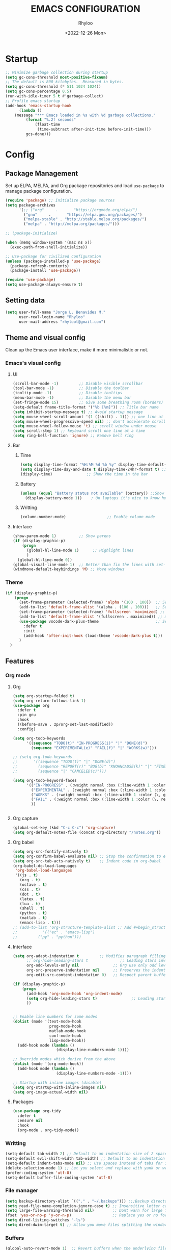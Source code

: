 #+TITLE: EMACS CONFIGURATION
#+DATE: <2022-12-26 Mon>
#+AUTHOR: Rhyloo
#+STARTUP: hideblocks
#+OPTIONS: broken-links:t
#+PROPERTY: header-args :results silent

* Startup
  #+begin_src emacs-lisp
    ;; Minimize garbage collection during startup
    (setq gc-cons-threshold most-positive-fixnum)
    ;; The default is 800 kilobytes.  Measured in bytes.
    (setq gc-cons-threshold (* 511 1024 1024))
    (setq gc-cons-percentage 0.5)
    (run-with-idle-timer 5 t #'garbage-collect)
    ;; Profile emacs startup
    (add-hook 'emacs-startup-hook
	      (lambda ()
		(message "*** Emacs loaded in %s with %d garbage collections."
			 (format "%.2f seconds"
				 (float-time
				  (time-subtract after-init-time before-init-time)))
			 gcs-done)))
  #+end_src
* Config
** Package Management
   Set up ELPA, MELPA, and Org package repositories and load =use-package= to manage package configuration.
   #+begin_src emacs-lisp
   (require 'package) ;; Initialize package sources
   (setq package-archives
         '(;; ("org"     .       "https://orgmode.org/elpa/")
           ("gnu"     .       "https://elpa.gnu.org/packages/")
           ("melpa-stable" . "http://stable.melpa.org/packages/")
           ("melpa" . "http://melpa.org/packages/")))

   ;; (package-initialize)

   (when (memq window-system '(mac ns x))
     (exec-path-from-shell-initialize))

   ;; Use-package for civilized configuration
   (unless (package-installed-p 'use-package)
     (package-refresh-contents)
     (package-install 'use-package))

   (require 'use-package)
   (setq use-package-always-ensure t)
   #+end_src

** Setting data
   #+begin_src emacs-lisp 
   (setq user-full-name "Jorge L. Benavides M."
         user-real-login-name "Rhyloo"
         user-mail-address "rhyloot@gmail.com")   
   #+end_src

** Theme and visual config
   Clean up the Emacs user interface, make it more minimalistic or not.
*** Emacs's visual config
**** UI
     #+begin_src emacs-lisp 
     (scroll-bar-mode -1)         ;; Disable visible scrollbar
     (tool-bar-mode -1)           ;; Disable the toolbar
     (tooltip-mode -1)            ;; Disable tooltips
     (menu-bar-mode -1)           ;; Disable the menu bar
     (set-fringe-mode 15)         ;; Give some breathing room (borders)
     (setq-default frame-title-format '("%b [%m]")) ;; Title bar name
     (setq inhibit-startup-message t) ;; Avoid startup message
     (setq mouse-wheel-scroll-amount '(1 ((shift) . 1))) ;; one line at a time
     (setq mouse-wheel-progressive-speed nil) ;; don't accelerate scrolling
     (setq mouse-wheel-follow-mouse 't) ;; scroll window under mouse
     (setq scroll-step 1) ;; keyboard scroll one line at a time
     (setq ring-bell-function 'ignore) ;; Remove bell ring
     #+end_src

**** Bar
***** Time
      #+begin_src emacs-lisp 
      (setq display-time-format "%H:%M %d %b %y" display-time-default-load-average nil) ;; Show hour minute day month and year
      (setq display-time-day-and-date t display-time-24hr-format t) ;; Change format
      (display-time)               ;; Show the time in the bar
      #+end_src

***** Battery
      #+begin_src emacs-lisp 
      (unless (equal "Battery status not available" (battery)) ;;Show battery
        (display-battery-mode 1))    ; On laptops it's nice to know how much power you have
      #+end_src
***** Writting
      #+begin_src emacs-lisp
      (column-number-mode)                  ;; Enable column mode
      #+end_src

**** Interface
     #+begin_src emacs-lisp
     (show-paren-mode 1)          ;; Show parens
     (if (display-graphic-p)
         (progn
           (global-hl-line-mode 1)      ;; Highlight lines
           )
       (global-hl-line-mode 0))
     (global-visual-line-mode 1)  ;; Better than fix the lines with set-fill-column
     (windmove-default-keybindings 'M) ;; Move windows
     #+end_src

*** Theme
    #+begin_src emacs-lisp
    (if (display-graphic-p)
        (progn
          (set-frame-parameter (selected-frame) 'alpha '(100 . 100))  ;; Set frame transparency
          (add-to-list 'default-frame-alist '(alpha . (100 . 100)))   ;; Set frame transparency
          (set-frame-parameter (selected-frame) 'fullscreen 'maximized) ;; maximize windows by default.
          (add-to-list 'default-frame-alist '(fullscreen . maximized)) ;; maximize windows by default.
          (use-package vscode-dark-plus-theme                         ;; Set theme VScode
            :defer t
            :init
            (add-hook 'after-init-hook (load-theme 'vscode-dark-plus t)))
          )
      )
    #+end_src

** Features
*** Org mode
**** Org
     #+begin_src emacs-lisp
     (setq org-startup-folded t)
     (setq org-return-follows-link 1)
     (use-package org
       :defer t
       :pin gnu
       :hook
       ((before-save . zp/org-set-last-modified))
       :config)

     (setq org-todo-keywords
           '((sequence "TODO(t)" "IN-PROGRESS(i)" "|" "DONE(d)")
             (sequence "EXPERIMENTAL(e)" "FAIL(f)" "|" "WORKS(w)")))

     ;; (setq org-todo-keywords
     ;;       '((sequence "TODO(t)" "|" "DONE(d)")
     ;;         (sequence "REPORT(r)" "BUG(b)" "KNOWNCAUSE(k)" "|" "FIXED(f)")
     ;;         (sequence "|" "CANCELED(c)")))

     (setq org-todo-keyword-faces
           '(("IN-PROGRESS" . (:weight normal :box (:line-width 1 :color (\, yellow) :style nil) :foreground "yellow"))
             ("EXPERIMENTAL" . (:weight normal :box (:line-width 1 :color (\, white) :style nil) :foreground "white"))
             ("WORKS" . (:weight normal :box (:line-width 1 :color (\, green) :style nil) :foreground "green"))
             ("FAIL" . (:weight normal :box (:line-width 1 :color (\, red) :style nil) :foreground "red"))
             ))


     #+end_src
**** Org capture
     #+begin_src emacs-lisp
     (global-set-key (kbd "C-c C-c") 'org-capture)
     (setq org-default-notes-file (concat org-directory "/notes.org"))
     #+end_src
**** Org babel
     #+begin_src emacs-lisp
     (setq org-src-fontify-natively t)
     (setq org-confirm-babel-evaluate nil) ;; Stop the confirmation to evaluate org babel
     (setq org-src-tab-acts-natively t)    ;; Indent code in org-babel
     (org-babel-do-load-languages
      'org-babel-load-languages
      '((js . t)
        (org . t)
        (octave . t)
        (css . t)
        (dot . t)
        (latex . t)
        (lua . t)
        (shell . t)
        (python . t)
        (matlab . t)
        (emacs-lisp . t)))
     ;; (add-to-list 'org-structure-template-alist ;; Add #+begin_structure
     ;; 	      '(("ec" . "emacs-lisp")
     ;; 		("py" . "python")))
     #+end_src

**** Interface
     #+begin_src emacs-lisp
     (setq org-adapt-indentation t         ;; Modifies paragraph filling
           ;; org-hide-leading-stars t              ;; Leading stars invisible
           org-odd-levels-only nil               ;; Org use only odd levels (disable)
           org-src-preserve-indentation nil      ;; Preserves the indentation of the source code in the src edit buffer
           org-edit-src-content-indentation 0)   ;; Respect parent buffer indentation

     (if (display-graphic-p)
         (progn
           (add-hook 'org-mode-hook 'org-indent-mode)
           (setq org-hide-leading-stars t)               ;; Leading stars invisible
           ))


     ;; Enable line numbers for some modes
     (dolist (mode '(text-mode-hook
                     prog-mode-hook
                     matlab-mode-hook
                     conf-mode-hook
                     lisp-mode-hook))
       (add-hook mode (lambda () 
                        (display-line-numbers-mode 1))))    

     ;; Override modes which derive from the above
     (dolist (mode '(org-mode-hook))
       (add-hook mode (lambda () 
                        (display-line-numbers-mode -1))))   

     ;; Startup with inline images (disable)
     (setq org-startup-with-inline-images nil)
     (setq org-image-actual-width nil)
     #+end_src

**** Packages
     #+begin_src emacs-lisp
     (use-package org-tidy
       :defer t
       :ensure nil
       :hook
       (org-mode . org-tidy-mode))
     #+end_src

*** Writting
    #+begin_src emacs-lisp
    (setq-default tab-width 2) ;; Default to an indentation size of 2 spaces
    (setq-default evil-shift-width tab-width) ;; Default to an indentation size of 2 spaces
    (setq-default indent-tabs-mode nil) ;; Use spaces instead of tabs for indentation
    (delete-selection-mode 1) ;; Let you select and replace with yank or write
    (prefer-coding-system 'utf-8)
    (setq-default buffer-file-coding-system 'utf-8)
    #+end_src

*** File manager
    #+begin_src emacs-lisp
    (setq backup-directory-alist `(("." . "~/.backups"))) ;;;Backup directory
    (setq read-file-name-completion-ignore-case t) ;; Insensitive letter case
    (setq large-file-warning-threshold nil)        ;; Dont warn for large files
    (fset 'yes-or-no-p 'y-or-n-p)                  ;; Replace yes or no for y or n
    (setq dired-listing-switches "-ls")
    (setq dired-dwim-target t) ;; Allow you move files splitting the window
    #+end_src

*** Buffers
    #+begin_src emacs-lisp
    (global-auto-revert-mode 1)  ;; Revert buffers when the underlying file has changed
    (setq global-auto-revert-non-file-buffers t)    ;; Revert Dired and other buffers
    #+end_src
**** Shell
     #+begin_src emacs-lisp
     (defun my-clear ()
       (interactive)
       (comint-clear-buffer))

     (defun my-shell-hook ()
       (local-set-key "\C-l" 'my-clear))

     (add-hook 'shell-mode-hook 'my-shell-hook)
     #+end_src
*** Files
    #+begin_src emacs-lisp
    (add-to-list 'org-file-apps '("\\.pdf\\'" . emacs)) ;; Open pdfs by default with emacs
    #+end_src

*** Custom functions
    #+begin_src emacs-lisp
    (defun my/reload-emacs-configuration ()
      (interactive)
      (load-file "~/.emacs.d/init.el"))

    (defun my/load-blog-configuration ()
      (interactive)
      (load-file "~/.emacs.d/blog.el"))

    (defun my/find-emacs-configuration ()
      (interactive)
      (find-file (concat user-emacs-directory my-user-init-file)))

    (defun my/find-file (filename)
      "Open a file in the background"
      (interactive "FFind file: ")
      (set-buffer (find-file-noselect filename)))

    (defun my/pwd ()
      "Put the current file name (include directory) on the clipboard"
      (interactive)
      (let ((filename (if (equal major-mode 'dired-mode)
                          default-directory
                        (buffer-file-name))))
        (when filename
          (with-temp-buffer
            (insert filename)
            (clipboard-kill-region (point-min) (point-max)))
          (message filename))))

    (defun my/create-temp-directory ()
      "This function let you create directories or files in the tmp directory for testing"
      (interactive)
      (let (
            (choices '("directory" "files"))
            (name (read-string "Enter name temporary file: ")))

        (find-file (concat "/tmp/" name))
        (message name)))

    ;; --------------------------
    ;; Handling file properties for 'CREATED' & 'LAST_MODIFIED'
    ;; --------------------------

    (defun zp/org-find-time-file-property (property &optional anywhere)
      "Return the position of the time file PROPERTY if it exists.
      When ANYWHERE is non-nil, search beyond the preamble."
      (save-excursion
        (goto-char (point-min))
        (let ((first-heading
               (save-excursion
                 (re-search-forward org-outline-regexp-bol nil t))))
          (when (re-search-forward (format "^#\\+%s:" property)
                                   (if anywhere nil first-heading)
                                   t)
            (point)))))

    (defun zp/org-has-time-file-property-p (property &optional anywhere)
      "Return the position of time file PROPERTY if it is defined.
      As a special case, return -1 if the time file PROPERTY exists but
      is not defined."
      (when-let ((pos (zp/org-find-time-file-property property anywhere)))
        (save-excursion
          (goto-char pos)
          (if (and (looking-at-p " ")
                   (progn (forward-char)
                          (org-at-timestamp-p 'lax)))
              pos
            -1))))

    (defun zp/org-set-time-file-property (property &optional anywhere pos)
      "Set the time file PROPERTY in the preamble.
      When ANYWHERE is non-nil, search beyond the preamble.
      If the position of the file PROPERTY has already been computed,
      it can be passed in POS."
      (when-let ((pos (or pos
                          (zp/org-find-time-file-property property))))
        (save-excursion
          (goto-char pos)
          (if (looking-at-p " ")
              (forward-char)
            (insert " "))
          (delete-region (point) (line-end-position))
          (let* ((now (format-time-string "[%Y-%m-%d %a %H:%M]")))
            (insert now)))))

    (defun zp/org-set-last-modified ()
      "Update the LAST_MODIFIED file property in the preamble."
      (when (derived-mode-p 'org-mode)
        (zp/org-set-time-file-property "LAST_MODIFIED")))
    #+end_src

*** Keybindings
    #+begin_src emacs-lisp
    (eval-after-load 'pdf-tools
      '(define-key pdf-view-mode-map (kbd "C-s") 'isearch-forward-regexp)) ;; Set C-s for searching in pdf-tools

    (global-set-key (kbd "C-c <left>")  'windmove-left)
    (global-set-key (kbd "C-c <right>") 'windmove-right)
    (global-set-key (kbd "C-c <up>")    'windmove-up)
    (global-set-key (kbd "C-c <down>")  'windmove-down)
    (global-set-key (kbd "C-x wti")  'display-time-world)

    (global-set-key (kbd "C-c l") 'my/svg-to-pdf)
    (global-set-key (kbd "C-x q") 'compile)

    (global-set-key (kbd "<f1>") 'my/find-emacs-configuration)
    (global-set-key (kbd "<f4>") 'org-publish-all)
    (global-set-key (kbd "<f5>") 'my/reload-emacs-configuration)
    (global-set-key (kbd "<f6>") 'org-publish-current-file)
    (global-set-key (kbd "<f9>") 'my/pwd)
    (global-set-key (kbd "<f8>") 'my/upload-doc)
    (global-set-key (kbd "<f7>") 'my/actualization-repo)
    (global-set-key (kbd "<f12>") 'flyspell-auto-correct-word)
    (global-set-key (kbd "C-x k") 'kill-this-buffer)
    (global-set-key (kbd "C-c k") 'kill-buffer-and-window)
    (global-set-key (kbd "M-+") 'dired-create-empty-file)
    (global-set-key (kbd "C-c a") 'org-agenda)
    (global-set-key (kbd "\C-c M-+") 'my/create-temp-directory)

    ;; ;; FUNCION PARA CREAR ARCHIVOS TEMPORALES, PARA PROBAR COSAS O ESCRIBIR x COSAS
    ;; (lambda ()
    ;;   (with-temp-buffer
    ;;     (setq temp-file-name (read-string "Temporary file name: "))
    ;;     (message temp-file-name)
    ;;     (find-file (concat "/tmp/" temp-file-name))))
    ;; (global-set-key (kbd "M-o") 'ace-window)
    #+end_src

*** EXPERIMENTAL Coding
    #+begin_src emacs-lisp
    ;; If there were no compilation errors, delete the compilation window
    (setq compilation-exit-message-function
          (lambda (status code msg)
            ;; If M-x compile exists with a 0
            (when (and (eq status 'exit) (zerop code))
              ;; then bury the *compilation* buffer, so that C-x b doesn't go there
              (bury-buffer "*compilation*")
              ;; and return to whatever were looking at before
              (replace-buffer-in-windows "*compilation*"))
            ;; Always return the anticipated result of compilation-exit-message-function
            (cons msg code)))


    ;; Experimental from here, I am not sure whats do with compilations buffers
    (add-hook 'compilation-finish-functions
              (lambda (buf str)
                (if (null (string-match ".*exited abnormally.*" str))
                    ;;no errors, make the compilation window go away in a few seconds
                    (progn
                      (run-at-time
                       "2 sec" nil 'delete-windows-on
                       (get-buffer-create "*compilation*"))
                      (message "No Compilation Errors!")))))
    (setq compilation-window-height 10)

    (defun ct/create-proper-compilation-window ()
      "Setup the *compilation* window with custom settings."
      (when (not (get-buffer-window "*compilation*"))
        (save-selected-window
          (save-excursion
            (let* ((w (split-window-vertically))
                   (h (window-height w)))
              (select-window w)
              (switch-to-buffer "*compilation*")

              ;; Reduce window height
              (shrink-window (- h compilation-window-height))

              ;; Prevent other buffers from displaying inside
              (set-window-dedicated-p w t)
              )))))
    (add-hook 'compilation-mode-hook 'ct/create-proper-compilation-window)
    #+end_src

*** COMMENT Email
**** Mu4e
     #+begin_src bash :tangle no :exports none
     # mu init --maildir=~/mail --my-address=rhyloot@gmail.com --my-address=jorgebenma@gmail.com
     # mu index
     #+end_src

     #+begin_src emacs-lisp
     (add-to-list 'load-path "/usr/local/share/emacs/site-lisp/mu4e")
     ;; (run-at-time nil 300 'mu4e-update-index) 
     (use-package mu4e
       :defer t
       :ensure nil
       :config
       (setq mail-user-agent 'mu4e-user-agent)

       ;; don't save message to Sent Messages, Gmail/IMAP takes care of this
       (setq mu4e-sent-messages-behavior 'delete)

       (setq
        send-mail-function 'smtpmail-send-it
        smtpmail-smtp-server "smtp.gmail.com"
        smtpmail-smtp-service 587)

       ;; (setq mu4e-hide-index-messages t)
       (setq mu4e-headers-include-related nil)
       (setq mu4e-update-interval 120)
       (setq message-kill-buffer-on-exit t)
       (setq mu4e-get-mail-command "offlineimap")
       (setq mu4e-change-filenames-when-moving t)
       (setq mu4e-attachment-dir "/tmp/")
       (setq mu4e-maildir "~/mail")


       (setq message-kill-buffer-on-exit t)
       (setq mu4e-sent-messages-behavior 'sent)

       (setq mu4e-contexts
             `(,(make-mu4e-context
                 :name "jbenma"
                 :enter-func (lambda () (mu4e-message "Gmail mode"))
                 :leave-func (lambda () (mu4e-message "Leaving Gmail mode"))
                 :match-func (lambda (msg)
                               (when msg
                                 (mu4e-message-contact-field-matches
                                  msg '(:from :to :cc :bcc) "jorgebenma@gmail.com")))

                 :vars '((user-mail-address . "jorgebenma@gmail.com")
                         (user-full-name    . "Jorge Benavides M.")
                         (mu4e-drafts-folder  . "/jorgebenma/[Gmail].Borradores")
                         (mu4e-sent-folder  . "/jorgebenma/[Gmail].Enviados")
                         (mu4e-refile-folder  . "/jorgebenma/INBOX")
                         (mu4e-trash-folder  . "/jorgebenma/[Gmail].Papelera")
                         (mu4e-compose-signature . (concat
                                                    "Jorge Benavides M.\n"
                                                    "Estudiante de Ingeniería en electrónica, robótica y mecatrónica\n"
                                                    "\n"))
                         (mu4e-sent-messages-behavior . sent)
                         (mu4e-maildir-shortcuts . ( ("/jorgebenma/INBOX"    . ?i)
                                                     ("/jorgebenma/[Gmail].Enviados" . ?s)
                                                     ("/jorgebenma/[Gmail].Papelera"    . ?t)
                                                     ("/jorgebenma/[Gmail].Borradores"   . ?d)
                                                     ))))

               ,(make-mu4e-context
                 :name "rhyloot"
                 :enter-func (lambda () (mu4e-message "Gmail mode"))
                 :leave-func (lambda () (mu4e-message "Leaving Gmail mode"))
                 :match-func (lambda (msg)
                               (when msg
                                 (mu4e-message-contact-field-matches
                                  msg '(:from :to :cc :bcc) "rhyloot@gmail.com")))

                 :vars '((user-mail-address . "rhyloot@gmail.com")
                         (user-full-name    . "rhyloot")
                         (mu4e-drafts-folder  . "/rhyloot/[Gmail].Borradores")
                         (mu4e-sent-folder  . "/rhyloot/[Gmail].Enviados")
                         (mu4e-refile-folder  . "/rhyloot/INBOX")
                         (mu4e-trash-folder  . "/rhyloot/[Gmail].Papelera")
                         (mu4e-compose-signature . (concat
                                                    "Rhyloot\n"
                                                    "Estudiante de Ingeniería en electrónica, robótica y mecatrónica\n"
                                                    "\n"))
                         (mu4e-sent-messages-behavior . sent)
                         (mu4e-maildir-shortcuts . ( ("/rhyloot/INBOX"    . ?i)
                                                     ("/rhyloot/[Gmail].Enviados" . ?s)
                                                     ("/rhyloot/[Gmail].Papelera"    . ?t)
                                                     ("/rhyloot/[Gmail].Borradores"   . ?d)
                                                     ))))))
       (setq mu4e-context-policy 'pick-first)
       (setq mail-user-agent 'mu4e-user-agent)
       (mu4e t))
     #+end_src

**** EXPERIMENTAL Mu4e-delay
     #+begin_src emacs-lisp
     ;; (use-package mu4e-send-delay
     ;;   :ensure nil
     ;;   :load-path "~/.emacs.d/private/packages/mu4e-send-delay"
     ;;   :after (mu4e)
     ;;   :config
     ;;   (mu4e-send-delay-setup) ; sets up headers to show up by default
     ;;   (add-hook 'mu4e-main-mode-hook 'mu4e-send-delay-initialize-send-queue-timer)
     ;;   (add-hook 'mu4e-main-mode-hook (lambda ()
     ;;                                    (define-key mu4e-compose-mode-map
     ;;                                      (kbd "C-c C-c")
     ;;                                      'mu4e-send-delay-send-and-exit))))

     #+end_src

**** Mu4e-alert
     #+begin_src emacs-lisp
     ;; (mu4e-alert-set-default-style 'notifications)
     (mu4e-alert-set-default-style 'libnotify)
     (setq mu4e-alert-max-messages-to-process 2000)
     (add-hook 'after-init-hook #'mu4e-alert-enable-notifications)
     (add-hook 'after-init-hook #'mu4e-alert-enable-mode-line-display)

     (use-package mu4e-alert
       :defer t
       :after mu4e
       :init
       ;; (setq mu4e-alert-interesting-mail-query
       ;;       (concat
       ;;        "flag:unread maildir:/INBOX"))
       ;; (mu4e-alert-enable-mode-line-display)
       ;; (defun my/mu4e-alert ()
       ;;   (interactive)
       ;;   (mu4e~proc-kill)
       ;;   (mu4e-alert-enable-mode-line-display)
       ;;   )
       ;; (run-with-timer 0 2700 'my/mu4e-alert)
       ;; ;; (setq mu4e-alert-enable-notifications t)
       ;; ;; :config
       ;; ;; (mu4e-alert-set-default-style 'libnotify)
       ;; (add-hook 'after-init-hook #'mu4e-alert-enable-mode-line-display)
       ;; (setq mu4e-alert-notify-repeated-mails t)
       ;; (setq mu4e-alert-enable-notifications t)
       ;; (mu4e-alert-enable-mode-line-display)
       )

     #+end_src

*** FAIL Macros
    #+begin_src emacs-lisp
    ;; (fset 'sync-tasks
    ;;       (kmacro-lambda-form [?\M-x ?o ?r ?g ?- ?g ?t ?a ?s ?k ?s return return return return] 0 "%d"))

    ;; (setq tasks-names '("/home/rhyloo/.emacs.d/gtasks/Mis tareas.org"))

    ;; (defun my/sync-tasks ()
    ;;   (if (member (buffer-file-name) tasks-names)
    ;;       'sync-tasks)
    ;;   )


    ;; (add-hook 'after-save-hook 'my/sync-tasks)

    ;; Delete macro
    ;; (fmakunbound 'name-of-macro)

    ;; (use-package elmacro
    ;;   :defer t
    ;;   :config
    ;;   (elmacro-mode))

    #+end_src

*** Internet
    #+begin_src emacs-lisp
    (unless (display-graphic-p)
          (setq browse-url-browser-function 'eww-browse-url))
    #+end_src
 
** Commands enabled
   #+begin_src emacs-lisp
   (put 'dired-find-alternate-file 'disabled nil)
   #+end_src

* Packages
** Ox-hugo
   #+begin_src emacs-lisp
   (use-package ox-hugo
     :ensure t   ;Auto-install the package from Melpa
     :pin melpa  ;`package-archives' should already have ("melpa" . "https://melpa.org/packages/")
     :after ox)

   (setq org-hugo-base-dir "~/Documents/Github/rhyloo.github.io/")
   #+end_src
** Magit
   Magit is a complete text-based user interface to Git.
   #+begin_src emacs-lisp
   (use-package magit
     :defer t
     :bind ("C-x g" . magit-status)
     :config
     (setq magit-auto-revert-mode t)
     (setq magit-auto-revert-immediately t)
     (add-hook 'after-save-hook 'magit-after-save-refresh-status t))

   (setq auth-sources '("~/.authinfo"))
   (use-package forge
     :defer t
     :after (magit))

   (use-package magit-pretty-graph
     :ensure nil
     :load-path "~/.emacs.d/private/packages/magit-pretty-graph"
     :after (magit))
   #+end_src
** Minions
   #+begin_src emacs-lisp
   (use-package minions
     :defer t
     :config
     (add-hook 'after-init-hook (minions-mode 1)))
   #+end_src

** Mode-line
   #+begin_src emacs-lisp
   (use-package doom-modeline
     :defer t
     :hook 
     (after-init . doom-modeline-mode))
   :config
   (setq doom-modeline-bar-width 4)
   (setq doom-modeline-window-width-limit 35)
   (setq doom-modeline-buffer-name t)
   (setq doom-modeline-enable-word-count t)
   (setq doom-modeline-lsp t)
   (setq doom-modeline-github-interval (* 30 60))
   ;; (setq doom-modeline-height 20)
   ;; (setq doom-modeline-mu4e nil)
   ;; (mu4e-alert-enable-mode-line-display)
   ;; (setq doom-modeline-gnus t)
   ;; (setq doom-modeline-gnus-timer 2)

   (use-package all-the-icons
     :defer t
     :if (display-graphic-p))
   #+end_src

** WORKS Undo-tree
   #+begin_src emacs-lisp
   (use-package undo-tree
     :defer t
     :hook 
     (after-init . global-undo-tree-mode)
     :custom
     (undo-tree-visualizer-diff t)
     (undo-tree-history-directory-alist '(("." . "/tmp/")))
     (undo-tree-visualizer-timestamps t))
   #+end_src

** Ivy/Swiper
   #+begin_src emacs-lisp
   (use-package swiper
     :defer t
     :bind 
     ("C-s" . swiper-isearch)
     :hook 
     (after-init . ivy-mode)
     :config
     (setq ivy-use-virtual-buffers t)
     (setq enable-recursive-minibuffers t))

   (use-package counsel
     :defer t
     :bind     
     ("M-x" . counsel-M-x))
   #+end_src

** Languages coding
*** LaTeX 
    #+begin_src emacs-lisp
    (use-package lsp-ltex
      :defer t
      :hook (tex-mode . (lambda ()
                          ;; (require 'lsp-ltex)
                          (lsp)))  ; or lsp-deferred
      :init
      (setq lsp-ltex-version "15.2.0"))  ; make sure you have set this, see below
    #+end_src

*** Arduino
    #+begin_src emacs-lisp
    (use-package arduino-mode
      :defer t)
    (use-package company-arduino
      :defer t)
    #+end_src

*** Flycheck
    #+begin_src emacs-lisp
    (use-package flycheck
      :defer t
      :init (global-flycheck-mode))
    #+end_src

*** VHDL
    #+begin_src emacs-lisp
    (use-package vhdl-mode
      :defer t)

    (flycheck-define-checker vhdl-tool
      "A VHDL syntax checker, type checker and linter using VHDL-Tool.

    See URL `http://vhdltool.com'."
      :command ("vhdl-tool" "client" "lint" "--compact" "--stdin" "-f" source
                )
      :standard-input t
      :error-patterns
      ((warning line-start (file-name) ":" line ":" column ":w:" (message) line-end)
       (error line-start (file-name) ":" line ":" column ":e:" (message) line-end))
      :modes (vhdl-mode))

    (add-to-list 'flycheck-checkers 'vhdl-tool)
    #+end_src

*** LSP
    #+begin_src emacs-lisp
    (defun efs/lsp-mode-setup()
      (setq lsp-headerline-breadcrumb-sefments '(path-up-to-project file symbols))
      (lsp-headerline-breadcrumb-mode))

    (use-package lsp-mode
      :defer t
      :commands (lsp lsp-deferred)
      :hook (lsp-mode . efs/lsp-mode-setup)
      :init
      (setq lsp-keymap-prefix "C-c l")
      :config
      (lsp-enable-which-key-integration t)
      (setq lsp-enable-symbol-highlighting t)
      (setq lsp-modeline-diagnostics-enable t)
      ;; (setq lsp-vhdl-server-path "/home/rhyloo/.local/Software/vhdl-tool")
      (add-hook 'vhdl-mode-hook 'lsp))

    (use-package lsp-ui
      :defer t
      :hook (lsp-mode . lsp-ui-mode)
      :custom
      (lsp-ui-doc-position 'bottom))
    #+end_src
*** Lua
    #+begin_src emacs-lisp
    (use-package lua-mode
      :defer t)
    #+end_src
*** Python
    #+begin_src emacs-lisp
    (use-package pyvenv
      :defer t
      :config
      (pyvenv-mode 1))

    (use-package python-mode
      :defer t
      :hook (python-mode . lsp-deferred)
      :custom
      (python-shell-interpreter "python3")
      (setq python-indent-offset 4)
      (setq-default indent-tabs-mode nil)
      (setq-default tab-width 4)
      (setq indent-line-function 'insert-tab))
    #+end_src
*** Matlab
    #+begin_src emacs-lisp
    (use-package matlab-mode
      :defer t
      :mode "\\.m\\'")

    (setq matlab-shell-command-switches '("-nodesktop" "-softwareopengl"))
    #+end_src
** Company
   #+begin_src emacs-lisp
   (use-package company
     :config
     (add-hook 'after-init-hook 'global-company-mode))
   #+end_src

** Pdf-tools
   #+begin_src emacs-lisp
   (use-package pdf-tools
     :defer t
     :config
     (pdf-loader-install)
     (setq-default pdf-view-display-size 'fit-page)
     (setq TeX-view-program-selection '((output-pdf "PDF Tools"))
           TeX-source-correlate-start-server t
           TeX-source-correlate-method 'synctex))
   #+end_src
** Auctex
   #+begin_src emacs-lisp
   ;; ;;Auctex highlight syntax
   (use-package auctex
     :defer t)
   #+end_src
** Treemacs
   #+begin_src emacs-lisp
   (use-package treemacs
     :defer t
     :init
     (with-eval-after-load 'winum
       (define-key winum-keymap (kbd "M-0") #'treemacs-select-window)))
   #+end_src
** JSON
   #+begin_src emacs-lisp
   (use-package json-mode
     :defer t)
   #+end_src
** Markdown
   #+begin_src emacs-lisp
   (use-package markdown-mode
     :defer t
     :commands (markdown-mode gfm-mode)
     :mode (("README\\.md\\'" . gfm-mode))
     :init (setq markdown-command "/usr/local/bin/multimarkdown"))
   (custom-set-variables
    '(markdown-command "/usr/bin/markdown")
    )
   #+end_src
** Org-Tasks
   #+begin_src emacs-lisp
   ;; (use-package org-gtasks
   ;;   :defer t
   ;;   :load-path "~/.emacs.d/private/packages/org-gtasks"
   ;;   :config
   ;;   (let*
   ;;       ((autent
   ;;         (car
   ;;          (auth-source-search :host "www.gmail.com"
   ;;                            :requires '(client-id client-secret))))
   ;;   (mi-usuario (plist-get autent :client-id))
   ;;    (mi-password  (plist-get autent :client-secret)))
   ;;    (setq clientid mi-usuario)
   ;;    (setq clientsecret mi-password))

   ;;   (org-gtasks-register-account :name "jorgebenma"
   ;;                                :directory "~/.emacs.d/gtasks/"
   ;;                                :login "jorgebenma@gmail.com"
   ;;                                :client-id clientid
   ;;                                :client-secret clientsecret))
   #+end_src

   #+begin_src emacs-lisp
   (add-hook 'after-init-hook 'global-company-mode)
   #+end_src

* Experimental
** FAIL IDO (Interactive Do Things)
   #+begin_src emacs-lisp
   ;; (setq ido-enable-flex-matching t)
   ;; (setq ido-everywhere t)
   ;; (ido-mode 1)
   #+end_src

** EXPERIMENTAL Buffers
   #+begin_src emacs-lisp
   (defun window-toggle-split-direction ()
     "Switch window split from horizontally to vertically, or vice versa.
   i.e. change right window to bottom, or change bottom window to right."
     (interactive)
     (require 'windmove)
     (let ((done))
       (dolist (dirs '((right . down) (down . right)))
         (unless done
           (let* ((win (selected-window))
                  (nextdir (car dirs))
                  (neighbour-dir (cdr dirs))
                  (next-win (windmove-find-other-window nextdir win))
                  (neighbour1 (windmove-find-other-window neighbour-dir win))
                  (neighbour2 (if next-win (with-selected-window next-win
                                             (windmove-find-other-window neighbour-dir next-win)))))
             ;;(message "win: %s\nnext-win: %s\nneighbour1: %s\nneighbour2:%s" win next-win neighbour1 neighbour2)
             (setq done (and (eq neighbour1 neighbour2)
                             (not (eq (minibuffer-window) next-win))))
             (if done
                 (let* ((other-buf (window-buffer next-win)))
                   (delete-window next-win)
                   (if (eq nextdir 'right)
                       (split-window-vertically)
                     (split-window-horizontally))
                   (set-window-buffer (windmove-find-other-window neighbour-dir) other-buf))))))))

   (global-set-key (kbd "C-x 4") 'window-toggle-split-direction)
   #+end_src

** WORKS Matlab
   #+begin_src emacs-lisp
   ;; Session evaluation of MATLAB in org-babel is broken, this goes some
   ;; way towards addressing the problem.
   ;;
   ;;- I replaced a `delq' with `delete', the `eq' test was failing on
   ;; blank strings
   ;;
   ;;- For results of type `output', concatenate all statements in the
   ;; block with appropriate separators (";", "," etc) and run one long
   ;; statment instead. Remove this statement from the raw result. This
   ;; produces much cleaner output.

   (defun org-babel-octave-evaluate-session
       (session body result-type &optional matlabp)
     "Evaluate BODY in SESSION."
     (let* ((tmp-file (org-babel-temp-file (if matlabp "matlab-" "octave-")))
            (wait-file (org-babel-temp-file "matlab-emacs-link-wait-signal-"))
            (full-body
             (pcase result-type
               (`output
                (mapconcat
                 #'org-babel-chomp
                 (list (if matlabp
                           (multi-replace-regexp-in-string
                            '(("%.*$"                      . "")    ;Remove comments
                              (";\\s-*\n+"                 . "; ")  ;Concatenate lines
                              ("\\(\\.\\)\\{3\\}\\s-*\n+"  . " ")   ;Handle continuations
                              (",*\\s-*\n+"                . ", ")) ;Concatenate lines
                            body)
                         body)
                       org-babel-octave-eoe-indicator) "\n"))
               (`value
                (if (and matlabp org-babel-matlab-with-emacs-link)
                    (concat
                     (format org-babel-matlab-emacs-link-wrapper-method
                             body
                             (org-babel-process-file-name tmp-file 'noquote)
                             (org-babel-process-file-name tmp-file 'noquote) wait-file) "\n")
                  (mapconcat
                   #'org-babel-chomp
                   (list (format org-babel-octave-wrapper-method
                                 body
                                 (org-babel-process-file-name tmp-file 'noquote)
                                 (org-babel-process-file-name tmp-file 'noquote))
                         org-babel-octave-eoe-indicator) "\n")))))
            (raw (if (and matlabp org-babel-matlab-with-emacs-link)
                     (save-window-excursion
                       (with-temp-buffer
                         (insert full-body)
                         (write-region "" 'ignored wait-file nil nil nil 'excl)
                         (matlab-shell-run-region (point-min) (point-max))
                         (message "Waiting for Matlab Emacs Link")
                         (while (file-exists-p wait-file) (sit-for 0.01))
                         "")) ;; matlab-shell-run-region doesn't seem to
                   ;; make *matlab* buffer contents easily
                   ;; available, so :results output currently
                   ;; won't work
                   (org-babel-comint-with-output
                       (session
                        (if matlabp
                            org-babel-octave-eoe-indicator
                          org-babel-octave-eoe-output)
                        t full-body)
                     (insert full-body) (comint-send-input nil t)))) results)
       (pcase result-type
         (`value
          (org-babel-octave-import-elisp-from-file tmp-file))
         (`output
          (setq results
                (if matlabp
                    (cdr (reverse (delete "" (mapcar #'org-strip-quotes
                                                     (mapcar #'org-trim (remove-car-upto-newline raw))))))
                  (cdr (member org-babel-octave-eoe-output
                               (reverse (mapcar #'org-strip-quotes
                                                (mapcar #'org-trim raw)))))))
          (mapconcat #'identity (reverse results) "\n")))))

   (defun remove-car-upto-newline (raw)
     "Truncate the first string in a list of strings `RAW' up to the first newline"
     (cons (mapconcat #'identity
                      (cdr (split-string-and-unquote (car raw) "\n"))
                      "\n") (cdr raw)))

   (defun multi-replace-regexp-in-string (replacements-list string &optional rest)
     (interactive)
     "Replace multiple regexps in a string. Order matters."
     (if (null replacements-list)
         string
       (let ((regex (caar replacements-list))
             (replacement (cdar replacements-list)))
         (multi-replace-regexp-in-string (cdr replacements-list)
                                         (replace-regexp-in-string regex replacement
                                                                   string rest)))))
   #+end_src

** EXPERIMENTAL Code for compile dev_ws
   #+begin_src emacs-lisp
   (defun my/ros-colcon-build ()
     "build project 1"
     (interactive)
     (let ((buf-name '"*jea-compile-project1*")
           (working-dir '"~/Documents/Universidad/CyPR/ROS/dev_ws/"))
       (save-excursion
         (with-current-buffer (get-buffer-create buf-name)
           (barf-if-buffer-read-only)
           (erase-buffer))
         (cd working-dir)
         (call-process-shell-command "colcon build" nil buf-name 't)
         (cd "~/coppelia_ws/")
         (call-process-shell-command "colcon build" nil buf-name 't)
         (message "compile project 1 done")
         )))
   (global-set-key [(f10)] 'my/ros-colcon-build)
   #+end_src

** EXPERIMENTAL Org-mode
   #+begin_src emacs-lisp
   (with-eval-after-load "org"
     (define-key org-mode-map "\C-e" nil)
     (define-key org-mode-map [remap move-end-of-line] nil))


   (setq org-tidy-protect-overlay nil)
   #+end_src

** EXPERIMENTAL Languagetool
   #+begin_src emacs-lisp
   (use-package languagetool
     :ensure t
     :defer t
     :commands (languagetool-check
                languagetool-clear-suggestions
                languagetool-correct-at-point
                languagetool-correct-buffer
                languagetool-set-language
                languagetool-server-mode
                languagetool-server-start
                languagetool-server-stop)
     :config
     (setq languagetool-java-arguments '("-Dfile.encoding=UTF-8")
           languagetool-console-command "~/.local/bin/language-tools/LanguageTool-6.3-stable/languagetool-commandline.jar"
           languagetool-server-command "~/.local/bin/language-tools/LanguageTool-6.3-stable/languagetool-server.jar"))
   #+end_src

* Old configs

  # #   (setq use-dialog-box nil) ;; Disable dialog boxes since they weren't working in Mac OSX
  # # ;; (setq completion-ignore-case  t)             ;; Tab completion in minibuffer: case insensitive
  # #   ;; (setq read-buffer-completion-ignore-case t)
  # #   ;; (setq visible-bell t) ;; Set up the visible bell


  # #   (require 'ol)
  # #   (org-link-set-parameters "hide-link"
  # #                            :follow #'org-hide-link-open
  # #                            :export #'org-hide-link-export
  # #                            ;; :store #'org-hide-link-store-link
  # #                            :complete #'org-hide-link-complete-file)

  # #   (defcustom org-hide-link-complete-file 'hide-link
  # #     "The Emacs command to be used to display a man page."
  # #     :group 'org-link
  # #     :type 'string)

  # #   (defun org-hide-link-open (path _)
  # #     (find-file path))

  # #   (defun org-hide-link-complete-file (&optional arg)
  # #     "Create a file link using completion."
  # #     (let ((file (read-file-name "File: "))
  # #           (pwd (file-name-as-directory (expand-file-name ".")))
  # #           (pwd1 (file-name-as-directory (abbreviate-file-name
  # #                                          (expand-file-name ".")))))
  # #       (cond ((equal arg '(16))
  # #              (concat "hide-link:"
  # #                      (abbreviate-file-name (expand-file-name file))))
  # #             ((string-match
  # #               (concat "^" (regexp-quote pwd1) "\\(.+\\)") file)
  # #              (concat "hide-link:" (match-string 1 file)))
  # #             ((string-match
  # #               (concat "^" (regexp-quote pwd) "\\(.+\\)")
  # #               (expand-file-name file))
  # #              (concat "hide-link:"
  # #                      (match-string 1 (expand-file-name file))))
  # #             (t (concat "hide-link:" file)))))

  # #   (defun org-hide-link-export (link description format)
  # #     "Export a man page link from Org files."
  # #     (let ((path (format "¿Buscas algo?"))
  # #           (desc (or description link)))
  # #       (pcase format
  # #         (`html (format "<span class = nolinks><a target=\"_blank\" href=\"%s\">%s</a></span>" path desc))
  # #         (`latex (format "\\href{%s}{%s}" path desc))
  # #         (`texinfo (format "@uref{%s,%s}" path desc))
  # #         (`ascii (format "%s (%s)" desc path))
  # #         (t path))))

  # #   (defun my/blue-color-link (text)
  # #     (org-insert-link nil "color:blue" text))

  # #   (defun my/color-link-region ()
  # #     (interactive)
  # #     (if (region-active-p)
  # #         (my/blue-color-link (buffer-substring-no-properties (region-beginning) (region-end)))
  # #       (message "There is no active region.")))
  # #   (org-add-link-type
  # #    "color"
  # #    (lambda (path)
  # #      (message (concat "color "
  # #                       (progn (add-text-properties
  # #                               0 (length path)
  # #                               (list 'face `((t (:foreground ,path))))
  # #                               path) path))))
  # #    (lambda (path desc format)
  # #      (cond
  # #       ((eq format 'html)
  # #        (format "<span style=\"color:%s;\">%s</span>" path desc))
  # #       ((eq format 'latex)
  # #        (format "\\textcolor{%s}{%s}" path desc)))))

  # #   ;; (defun my/kill-this-buffer ()
  # #   ;;     "Kill the current buffer."
  # #   ;;     (interactive)
  # #   ;;     (setq name (buffer-name))
  # #   ;;       (delete-window name)
  # #   ;;       (kill-buffer name))



  # #   (defun my/upload-doc ()
  # #     (interactive)
  # #     (setq private_repository "~/Documents/Github/linux_connection/")
  # #     (setq filename (read-file-name "File name: "))
  # #     (copy-file filename private_repository)
  # #     (my/find-file private_repository)
  # #     (shell-command "~/Documents/Github/linux_connection/auto-git.sh")
  # #     (kill-buffer "*Shell Command Output*")
  # #     (delete-other-windows))

  # #   (defun my/actualization-repo ()
  # #     (interactive)
  # #     (shell-command "~/Documents/Github/linux_connection/auto-git.sh")
  # #     (kill-buffer "*Shell Command Output*")
  # #     (delete-other-windows))


  # #   (defun my/svg-to-pdf ()
  # #     "Get as input an image with svg format for return it as pdf"
  # #     (interactive)
  # #     (shell-command (concat "inkscape " (read-file-name "File name: ")  " --export-area-drawing --batch-process --export-type=pdf --export-filename=" (read-from-minibuffer (concat "Name output file:")) ".pdf&")))

  # #   (defun my/eps-to-pdf ()
  # #     "Get as input an image with eps format for return it as pdf. It use gs script for do it may be just work in Windows systems."
  # #     (interactive)
  # #     (setq filename (read-file-name "File name: "))
  # #     (setq outputname (read-from-minibuffer (concat "Name output file:")))
  # #     (shell-command (concat "gswin32 -sDEVICE=pdfwrite -dEPSFitPage -o " outputname ".pdf " filename) ".pdf&"))

  # #   (defun my/pdf-to-svg ()
  # #     "Get as input a file with pdf format for return it as svg image"
  # #     (interactive)
  # #     (shell-command (concat "pdftocairo -svg " (read-file-name "File name: ") " " (read-from-minibuffer (concat "Name output file:")) ".svg&")))









  # # ***** Matlab
  # # MATLAB mode for Emacs consists of Emacs Lisp code that implements a major-mode for Emacs that assists in the editing of MATLAB scripts.

  # # This allows Emacs to be used in place of the MATLAB Editor for editing your MATLAB source code, debugging MATLAB code, and syntax/semantic checking of your MATLAB code with mlint.

  # # #+begin_src emacs-lisp :results none
  # # (use-package matlab-mode
  # #   :defer t
  # #   :mode "\\.m\\'"
  # #   :interpreter ("matlab -nodesktop -nosplash -r" . matlab-mode)
  # #   )
  # #  (autoload 'matlab-mode "matlab" "Matlab Editing Mode" t)
  # #  (add-to-list
  # #   'auto-mode-alist
  # #   '("\\.m$" . matlab-mode))
  # #  (setq matlab-indent-function t)
  # #  (setq matlab-shell-command "matlab")

  # # ;; setup matlab in babel
  # # (setq org-babel-default-header-args:matlab
  # #   '((:results . "output") (:session . "*MATLAB*")))

  # # ;; list of babel languages
  # # (org-babel-do-load-languages
  # #  'org-babel-load-languages
  # #  '((matlab . t)))

  # # ;; Session evaluation of MATLAB in org-babel is broken, this goes some
  # # ;; way towards addressing the problem.
  # # ;;
  # # ;;- I replaced a `delq' with `delete', the `eq' test was failing on
  # # ;; blank strings
  # # ;;
  # # ;;- For results of type `output', concatenate all statements in the
  # # ;; block with appropriate separators (";", "," etc) and run one long
  # # ;; statment instead. Remove this statement from the raw result. This
  # # ;; produces much cleaner output.

  # # (defun org-babel-octave-evaluate-session
  # #     (session body result-type &optional matlabp)
  # #   "Evaluate BODY in SESSION."
  # #   (let* ((tmp-file (org-babel-temp-file (if matlabp "matlab-" "octave-")))
  # #      (wait-file (org-babel-temp-file "matlab-emacs-link-wait-signal-"))
  # #      (full-body
  # #       (pcase result-type
  # #         (`output
  # #          (mapconcat
  # #           #'org-babel-chomp
  # #           (list (if matlabp
  # #                         (multi-replace-regexp-in-string
  # #                          '(("%.*$"                      . "")    ;Remove comments
  # #                            (";\\s-*\n+"                 . "; ")  ;Concatenate lines
  # #                            ("\\(\\.\\)\\{3\\}\\s-*\n+"  . " ")   ;Handle continuations
  # #                            (",*\\s-*\n+"                . ", ")) ;Concatenate lines
  # #                          body)
  # #                       body)
  # #                     org-babel-octave-eoe-indicator) "\n"))
  # #         (`value
  # #          (if (and matlabp org-babel-matlab-with-emacs-link)
  # #          (concat
  # #           (format org-babel-matlab-emacs-link-wrapper-method
  # #               body
  # #               (org-babel-process-file-name tmp-file 'noquote)
  # #               (org-babel-process-file-name tmp-file 'noquote) wait-file) "\n")
  # #            (mapconcat
  # #         #'org-babel-chomp
  # #         (list (format org-babel-octave-wrapper-method
  # #                   body
  # #                   (org-babel-process-file-name tmp-file 'noquote)
  # #                   (org-babel-process-file-name tmp-file 'noquote))
  # #               org-babel-octave-eoe-indicator) "\n")))))
  # #      (raw (if (and matlabp org-babel-matlab-with-emacs-link)
  # #           (save-window-excursion
  # #             (with-temp-buffer
  # #               (insert full-body)
  # #               (write-region "" 'ignored wait-file nil nil nil 'excl)
  # #               (matlab-shell-run-region (point-min) (point-max))
  # #               (message "Waiting for Matlab Emacs Link")
  # #               (while (file-exists-p wait-file) (sit-for 0.01))
  # #               "")) ;; matlab-shell-run-region doesn't seem to
  # #         ;; make *matlab* buffer contents easily
  # #         ;; available, so :results output currently
  # #         ;; won't work
  # #         (org-babel-comint-with-output
  # #             (session
  # #              (if matlabp
  # #              org-babel-octave-eoe-indicator
  # #                org-babel-octave-eoe-output)
  # #              t full-body)
  # #           (insert full-body) (comint-send-input nil t)))) results)
  # #     (pcase result-type
  # #       (`value
  # #        (org-babel-octave-import-elisp-from-file tmp-file))
  # #       (`output
  # #        (setq results
  # #          (if matlabp
  # #          (cdr (reverse (delete "" (mapcar #'org-strip-quotes
  # #                           (mapcar #'org-trim (remove-car-upto-newline raw))))))
  # #            (cdr (member org-babel-octave-eoe-output
  # #                 (reverse (mapcar #'org-strip-quotes
  # #                          (mapcar #'org-trim raw)))))))
  # #        (mapconcat #'identity (reverse results) "\n")))))

  # # (defun remove-car-upto-newline (raw)
  # #   "Truncate the first string in a list of strings `RAW' up to the first newline"
  # #   (cons (mapconcat #'identity
  # #                    (cdr (split-string-and-unquote (car raw) "\n"))
  # #                    "\n") (cdr raw)))

  # # (defun multi-replace-regexp-in-string (replacements-list string &optional rest)
  # #   (interactive)
  # #   "Replace multiple regexps in a string. Order matters."
  # #   (if (null replacements-list)
  # #       string
  # #     (let ((regex (caar replacements-list))
  # #           (replacement (cdar replacements-list)))
  # #       (multi-replace-regexp-in-string (cdr replacements-list)
  # #                                       (replace-regexp-in-string regex replacement
  # #                                                                 string rest)))))








  # # #+begin_src emacs-lisp :results none


  # # (global-set-key (kbd "C-c C-c") 'org-capture)


  # # (setq org-image-actual-width nil)
  # # (setq org-agenda-prefix-format '((agenda . " %i %-12:c%?-12t% s")
  # #                                  (todo . " %i %-12:c")
  # #                                  (tags . " %i %-12:c")
  # #                                  (search . " %i %-12:c")))




  # # ;;https://yiufung.net/post/org-mode-hidden-gems-pt2
  # # (setq org-catch-invisible-edits 'show-and-error)
  # # (setq org-cycle-separator-lines 0)
  # # (setq org-latex-caption-above nil)
  # # (require 'ox-latex)
  # # (add-to-list 'org-latex-classes
  # #              '("university-works"
  # #                "\\documentclass{article}
  # #                    [NO-DEFAULT-PACKAGES]"
  # #                ("\\section{%s}" . "\\section*{%s}")
  # #                ("\\subsection{%s}" . "\\subsection*{%s}")
  # #                ("\\subsubsection{%s}" . "\\subsubsection*{%s}")
  # #                ("\\paragraph{%s}" . "\\paragraph*{%s}")
  # #                ("\\subparagraph{%s}" . "\\subparagraph*{%s}")))
  # # (defun my/org-latex-export-to-pdf-minted
  # #     (&optional async subtreep visible-only body-only ext-plist)
  # #   (interactive)
  # #   (let ((outfile (org-export-output-file-name ".tex" subtreep)))
  # #     (org-export-to-file 'latex outfile
  # #       async subtreep visible-only body-only ext-plist
  # #       #'my/org-latex-compile)))

  # # (defcustom org-latex-pdf-minted-process
  # #   (if (executable-find "latexmk")
  # #       '("latexmk -f -pdf -%latex -bibtex -interaction=nonstopmode  -shell-escape -output-directory=%o %f")
  # #     '("%latexmk -interaction nonstopmode -shell-escape -output-directory %o %f"
  # #       "%bib -interaction nonstopmode -shell-escape -output-directory %o %f"
  # #       "%latexmk -interaction nonstopmode -shell-escape -output-directory %o %f"
  # #       "%latexxmk -interaction nonstopmode -shell-escape -output-directory %o %f"))
  # #   "Commands to process a LaTeX file to a PDF file.

  # #   This is a list of strings, each of them will be given to the
  # #   shell as a command.  %f in the command will be replaced by the
  # #   relative file name, %F by the absolute file name, %b by the file
  # #   base name (i.e. without directory and extension parts), %o by the
  # #   base directory of the file, %O by the absolute file name of the
  # #   output file, %latex is the LaTeX compiler (see
  # #   `org-latex-compiler'), and %bib is the BibTeX-like compiler (see
  # #   `org-latex-bib-compiler').

  # #   The reason why this is a list is that it usually takes several
  # #   runs of `pdflatex', maybe mixed with a call to `bibtex'.  Org
  # #   does not have a clever mechanism to detect which of these
  # #   commands have to be run to get to a stable result, and it also
  # #   does not do any error checking.

  # #   Consider a smart LaTeX compiler such as `texi2dvi' or `latexmk',
  # #   which calls the \"correct\" combinations of auxiliary programs.

  # #   Alternatively, this may be a Lisp function that does the
  # #   processing, so you could use this to apply the machinery of
  # #   AUCTeX or the Emacs LaTeX mode.  This function should accept the
  # #   file name as its single argument."
  # #   :group 'org-export-pdf
  # #   :type '(choice
  # #           (repeat :tag "Shell command sequence"
  # #                   (string :tag "Shell command"))
  # #           (const :tag "2 runs of latex"
  # #                  ("%latex -interaction nonstopmode -shell-escape -output-directory %o %f"
  # #                   "%latex -interaction nonstopmode -shell-escape -output-directory %o %f"))
  # #           (const :tag "3 runs of latex"
  # #                  ("%latex -interaction nonstopmode -shell-escape -output-directory %o %f"
  # #                   "%latex -interaction nonstopmode -shell-escape -output-directory %o %f"
  # #                   "%latex -interaction nonstopmode -shell-escape -output-directory %o %f"))
  # #           (const :tag "latex,bibtex,latex,latex"
  # #                  ("%latex -interaction nonstopmode -shell-escape -%bib -output-directory %o %f"
  # #                   "%bib %b"
  # #                   "%latex -interaction nonstopmode -shell-escape -%bib -output-directory %o %f"
  # #                   "%latex -interaction nonstopmode -shell-escape -%bib -output-directory %o %f"))
  # #           (const :tag "texi2dvi"
  # #                  ("cd %o; LATEX=\"%latex\" texi2dvi -p -b -V %b.tex"))
  # #           (const :tag "latexmk"
  # #                  ("latexmk -f -pdf -%latex -interaction=nonstopmode -shell-escape -output-directory=%o %f"))
  # #           (function)))

  # # (defun my/org-latex-compile (texfile &optional snippet)
  # #   (unless snippet (message "Processing LaTeX file %s..." texfile))
  # #   (let* ((compiler
  # #           (or (with-temp-buffer
  # #                 (save-excursion (insert-file-contents texfile))
  # #                 (and (search-forward-regexp (regexp-opt org-latex-compilers)
  # #                                             (line-end-position 2)
  # #                                             t)
  # #                      (progn (beginning-of-line) (looking-at-p "%"))
  # #                      (match-string 0)))
  # #               "pdflatex"))
  # #          (process (if (functionp org-latex-pdf-minted-process) org-latex-pdf-minted-process
  # #                     ;; Replace "%latex" with "%L" and "%bib" and
  # #                     ;; "%bibtex" with "%B" to adhere to `format-spec'
  # #                     ;; specifications.
  # #                     (mapcar (lambda (command)
  # #                               (replace-regexp-in-string
  # #                                "%\\(?:\\(?:bib\\|la\\)tex\\|bib\\)\\>"
  # #                                (lambda (m) (upcase (substring m 0 2)))
  # #                                command))
  # #                             org-latex-pdf-minted-process)))
  # #          (spec `((?B . ,(shell-quote-argument org-latex-bib-compiler))
  # #                  (?L . ,(shell-quote-argument compiler))))
  # #          (log-buf-name "*Org PDF LaTeX Output*")
  # #          (log-buf (and (not snippet) (get-buffer-create log-buf-name)))
  # #          (outfile (org-compile-file texfile process "pdf"
  # #                                     (format "See %S for details" log-buf-name)
  # #                                     log-buf spec)))
  # #     (unless snippet
  # #       (when org-latex-remove-logfiles
  # #         (mapc #'delete-file
  # #               (directory-files
  # #                (file-name-directory outfile)
  # #                t
  # #                (concat (regexp-quote (file-name-base outfile))
  # #                        "\\(?:\\.[0-9]+\\)?\\."
  # #                        (regexp-opt org-latex-logfiles-extensions))
  # #                t)))
  # #       (let ((warnings (org-latex--collect-warnings log-buf)))
  # #         (message (concat "PDF file produced"
  # #                          (cond
  # #                           ((eq warnings 'error) " with errors.")
  # #                           (warnings (concat " with warnings: " warnings))
  # #                           (t "."))))))
  # #     ;; Return output file name.
  # #     outfile))

  # # (org-export-define-derived-backend 'my-latex 'latex
  # #   :menu-entry
  # #   '(?l "My export to LaTeX"
  # #        ((?m "As PDF with minted" my/org-latex-export-to-pdf-minted)))
  # #   ;; :translate-alist
  # #   ;; '((quote-block . org-latex-testing-block))
  # #   )
  # # #+end_src

  # # ** Experimental
  # # :PROPERTIES:
  # # :CUSTOM_ID: experimental
  # # :END:
  # #   #+begin_src emacs-lisp :results none


  # #                                         (use-package treemacs
  # #                                         :ensure t)

  # #                                       (defun org-latex-math-block (_math-block contents _info)
  # #                                         "Transcode a MATH-BLOCK object from Org to LaTeX.
  # #                                                         CONTENTS is a string.  INFO is a plist used as a communication
  # #                                                         channel."
  # #                                         (when (org-string-nw-p contents)
  # #                                           (format "$%s$" (org-trim contents))))

















  # #                               ;;;;;;;;;;;;;;;;;;;;;;;;;;;;;;;;;;;;;;;;;;;;;;;;;;;;;;;;;;;;;;;;;;;;;;;;;;;;
  # #                               ;; Full width comment box                                                 ;;
  # #                               ;; from http://irreal.org/blog/?p=374                                     ;;
  # #                               ;;;;;;;;;;;;;;;;;;;;;;;;;;;;;;;;;;;;;;;;;;;;;;;;;;;;;;;;;;;;;;;;;;;;;;;;;;;;
  # #                       (defun bjm-comment-box (b e)
  # #                       "Draw a box comment around the region but arrange for the region to extend to at least the fill column. Place the point after the comment box."

  # #                       (interactive "r")

  # #                       (let ((e (copy-marker e t)))
  # #                         (goto-char b)
  # #                         (end-of-line)
  # #                         (insert-char 49  (+ 0 0))
  # #                         ;; (insert-char ?  (- (/ fill-column ) (current-column)))
  # #                         (comment-box b e 1)
  # #                         (goto-char e)
  # #                         (set-marker e nil)))

  # #                       (global-set-key (kbd "C-c b b") 'bjm-comment-box)







  # #                       (add-hook 'c-mode-hook 'display-fill-column-indicator-mode)
  # #                       (add-hook 'arduino-mode-hook 'display-fill-column-indicator-mode)
  # #                       (add-hook 'c-mode-hook 'turn-on-auto-fill)
  # #                       (add-hook 'arduino-mode-hook 'turn-on-auto-fill)
  # #                       (defun my-arduino-hook ()
  # #                         ;;(auto-fill-mode 1)
  # #                         (setq fill-column 80))
  # #                       (add-hook 'arduino-mode-hook 'my-arduino-hook)
  # #                        (add-hook 'c-mode-common-hook
  # #                                   (lambda ()
  # #                                     (auto-fill-mode 1)
  # #                                     (set (make-local-variable 'fill-nobreak-predicate)
  # #                                          (lambda ()
  # #                                            (not (eq (get-text-property (point) 'face)
  # #                                                     'font-lock-comment-face))))))
  # #                        (add-hook 'arduino-mode-common-hook
  # #                                   (lambda ()
  # #                                     (auto-fill-mode 1)
  # #                                     (set (make-local-variable 'fill-nobreak-predicate)
  # #                                          (lambda ()
  # #                                            (not (eq (get-text-property (point) 'face)
  # #                                                     'font-lock-comment-face))))))
  # #               (add-hook 'c-mode-hook (lambda () (c-toggle-comment-style 1)))
  # #               (add-hook 'c-mode-hook (lambda () (setq comment-start "/*"
  # #                                                       comment-end   "*/")))

  # #               (add-hook 'c-mode-common-hook (lambda () (setq comment-start "/*"
  # #                                                       comment-end   "*/")))

  # #               (add-hook 'c++-mode-hook (lambda () (setq comment-start "/*"
  # #                                                       comment-end   "*/")))

  # #               (add-hook 'arduino-mode-hook (lambda () (setq comment-start "/*"
  # #                                                       comment-end   "*/")))






  # #                   (use-package taskwarrior
  # #                     :load-path "~/.emacs.d/private/packages/taskwarrior"
  # #                     :bind
  # #                     (("C-x t" . taskwarrior)
  # #                      ("C-x t" . taskwarrior)))
  # #                 (add-to-list 'lsp-language-id-configuration '(forge-post-mode . "markdown"))

  # #             (auto-fill-mode 1)

  # #             (setq comment-auto-fill-only-comments t)
  # #             ;; (add-hook 'text-mode-hook
  # #             ;;           (lambda () (auto-fill-mode -1)))

  # #         (add-hook 'c-mode-common-hook
  # #             (lambda ()
  # #               (when (featurep 'filladapt)
  # #                 (c-setup-filladapt))))
  # #         (add-hook 'cc-mode-common-hook
  # #             (lambda ()
  # #               (when (featurep 'filladapt)
  # #                 (c-setup-filladapt))))
  # #         (add-hook 'arduino-mode-hook
  # #             (lambda ()
  # #               (when (featurep 'filladapt)
  # #                 (c-setup-filladapt))))






** Old config


   # # *** org-special-block-extras
   # # :PROPERTIES:
   # # :CUSTOM_ID: org-special-block-extras
   # # :END:
   # # #+begin_src emacs-lisp
   # # ;; (use-package org-special-block-extras
   # # ;;   :defer t
   # # ;;   :hook (org-mode . org-special-block-extras-mode))
   # # #+end_src


   # # *** mu4e-alert
   # # :PROPERTIES:
   # # :CUSTOM_ID: mu4e-alert
   # # :END:
   # # #+begin_src emacs-lisp
   # #   ;; (use-package mu4e-alert
   # #   ;;   :ensure t
   # #   ;;   :after mu4e
   # #   ;;   :init
   # #   ;;   (setq mu4e-alert-interesting-mail-query
   # #   ;;         (concat
   # #   ;;          "flag:unread maildir:/INBOX"))
   # #   ;;   (mu4e-alert-enable-mode-line-display)
   # #   ;;   (defun my/mu4e-alert ()
   # #   ;;     (interactive)
   # #   ;;     (mu4e~proc-kill)
   # #   ;;     (mu4e-alert-enable-mode-line-display)
   # #   ;;     )
   # #   ;;   (run-with-timer 0 2700 'my/mu4e-alert)
   # #   ;;   ;; (setq mu4e-alert-enable-notifications t)
   # #   ;;   ;; :config
   # #   ;;   ;; (mu4e-alert-set-default-style 'libnotify)
   # #   ;;   ;; (add-hook 'after-init-hook #'mu4e-alert-enable-mode-line-display)
   # #   ;;   )
   # # #+end_src







   # # *** deft
   # # :PROPERTIES:
   # # :CUSTOM_ID: deft
   # # :END:
   # # #+begin_src emacs-lisp
   # #   (use-package deft
   # #       :config
   # #       (setq deft-directory "~/Documents/org"
   # #             deft-recursive t
   # #             ;; deft-strip-summary-regexp ":PROPERTIES:\n\\(.+\n\\)+:END:\n"
   # #             ;; deft-strip-title-regexp ":PROPERTIES:\n\\(.+\n\\)+:END:\n"
   # #             deft-use-filename-as-title t
   # #             )
   # #       :bind
   # #       ("C-c n s" . deft))
   # # #+end_src

   # # *** Org
   # # :PROPERTIES:
   # # :CUSTOM_ID: org
   # # :END:



   # # *** Org-bibtex
   # # :PROPERTIES:
   # # :CUSTOM_ID: org-bibtex
   # # :END:

   # # #+begin_src emacs-lisp
   # #   (use-package org-ref
   # #     :defer t)

   # #     ;; (use-package citar)

   # #     ;; (use-package helm-bibtex)
   # # #+end_src



   # # *** Org-notes
   # # :PROPERTIES:
   # # :CUSTOM_ID: org-notes
   # # :END:

   # # #+begin_src emacs-lisp
   # #   (use-package org-noter
   # #     :defer t)
   # # #+end_src



   # #   ;; (use-package ispell-multi
   # #   ;;   :defer t
   # #   ;;   :ensure nil
   # #   ;;   :load-path "~/.emacs.d/ispell-multi/ispell-multi.el")
   # # #+end_src

   # # *** Org-make-toc
   # # :PROPERTIES:
   # # :CUSTOM_ID: org-make-toc
   # # :END:

   # # This package makes it easy to have one or more customizable tables of contents in Org files. They can be updated manually, or automatically when the file is saved. Links to headings are created compatible with GitHub’s Org renderer.


   # # #+begin_src emacs-lisp
   # #   (use-package org-make-toc
   # #     :defer t
   # #     ;; :hook (org-mode . org-make-toc-mode)
   # #     )
   # # #+end_src

   # # *** Matlab-mode


   # # #+begin_src emacs-lisp
   # #   (use-package matlab-mode
   # #     :defer t
   # #     :mode "\\.m\\'"
   # #     ;; :interpreter ("matlab -nodesktop -nosplash -r" . matlab-mode)
   # #     )
   # # #+end_src



   # # *** Ivy/Swiper
   # # :PROPERTIES:
   # # :CUSTOM_ID: ivy-swiper
   # # :END:
   # # Swiper, an Ivy-enhanced alternative to Isearch.

   # # #+begin_src emacs-lisp
   # #   (use-package swiper
   # #     :bind ("C-s" . swiper-isearch))
   # # #+end_src

   # # #+RESULTS:
   # # : swiper-isearch

   # # *** Auctex
   # # :PROPERTIES:
   # # :CUSTOM_ID: auctex
   # # :END:
   # # #+begin_src emacs-lisp
   # #   ;; ;;Auctex highlight syntax
   # #   (use-package auctex
   # #     :defer t)
   # # #+end_src
   # # *** Company
   # # :PROPERTIES:
   # # :CUSTOM_ID: company
   # # :END:
   # # #+begin_src emacs-lisp
   # #   ;; ;;Company-mode
   # #   (use-package company
   # #     :config
   # #     (add-hook 'after-init-hook 'global-company-mode))
   # # #+end_src
   # # *** Pdf-tools
   # # :PROPERTIES:
   # # :CUSTOM_ID: pdf-tools
   # # :END:
   # # #+begin_src emacs-lisp
   # #   (use-package pdf-tools
   # #     :config
   # #     (pdf-loader-install)
   # #     (setq-default pdf-view-display-size 'fit-page)
   # #     (setq TeX-view-program-selection '((output-pdf "PDF Tools"))
   # #           TeX-source-correlate-start-server t
   # #           TeX-source-correlate-method 'synctex))
   # # #+end_src

   # # *** Simple-httpd
   # # :PROPERTIES:
   # # :CUSTOM_ID: simple-httpd
   # # :END:
   # # #+begin_src emacs-lisp
   # #   (use-package simple-httpd
   # #     :defer t
   # #     :config
   # #     (setq httpd-root "~/Documents/Github/Blog/public_html")
   # #     ;; (setq httpd-port "8080")
   # #     )
   # # #+end_src
   # # *** Impatient-mode
   # # :PROPERTIES:
   # # :CUSTOM_ID: impatient-mode
   # # :END:
   # # #+begin_src emacs-lisp
   # #   ;; (use-package impatient-mode
   # #   ;;   :defer t)
   # # #+end_src

   # # *** Hledger
   # # :PROPERTIES:
   # # :CUSTOM_ID: hledger
   # # :END:
   # # #+begin_src emacs-lisp
   # #   ;; (use-package hledger-mode
   # #   ;;   :defer t
   # #   ;;   :mode ("\\.journal\\'" "\\.hledger\\'")
   # #   ;;   :commands hledger-enable-reporting
   # #   ;;   :preface
   # #   ;;   (defun hledger/next-entry ()
   # #   ;;     "Move to next entry and pulse."
   # #   ;;     (interactive)
   # #   ;;     (hledger-next-or-new-entry)
   # #   ;;     (hledger-pulse-momentary-current-entry))

   # #   ;;   (defface hledger-warning-face
   # #   ;;     '((((background dark))
   # #   ;;        :background "Red" :foreground "White")
   # #   ;;       (((background light))
   # #   ;;        :background "Red" :foreground "White")
   # #   ;;       (t :inverse-video t))
   # #   ;;     "Face for warning"
   # #   ;;     :group 'hledger)

   # #   ;;   (defun hledger/prev-entry ()
   # #   ;;     "Move to last entry and pulse."
   # #   ;;     (interactive)
   # #   ;;     (hledger-backward-entry)
   # #   ;;     (hledger-pulse-momentary-current-entry))

   # #   ;;   :bind (("C-c j" . hledger-run-command)
   # #   ;;          :map hledger-mode-map
   # #   ;;          ("C-c e" . hledger-jentry)
   # #   ;;          ("M-p" . hledger/prev-entry)
   # #   ;;          ("M-n" . hledger/next-entry))
   # #   ;;   :init
   # #   ;;   (setq hledger-jfile "~/finance/2021.journal")
   # #   ;;   :config
   # #   ;;   (add-hook 'hledger-view-mode-hook #'hl-line-mode)
   # #   ;;   (add-hook 'hledger-view-mode-hook #'center-text-for-reading)

   # #   ;;   (add-hook 'hledger-view-mode-hook
   # #   ;;             (lambda ()
   # #   ;;               (run-with-timer 1
   # #   ;;                               nil
   # #   ;;                               (lambda ()
   # #   ;;                                 (when (equal hledger-last-run-command
   # #   ;;                                              "balancesheet")
   # #   ;;                                   ;; highlight frequently changing accounts
   # #   ;;                                   (highlight-regexp "^.*\\(savings\\|cash\\).*€")
   # #   ;;                                   (highlight-regexp "^.*credit-card.*€"
   # #   ;;                                                     'hledger-warning-face))))))

   # #   ;;   (add-hook 'hledger-mode-hook
   # #   ;;             (lambda ()
   # #   ;;               (make-local-variable 'company-backends)
   # #   ;;               (add-to-list 'company-backends 'hledger-company))))
   # # #+end_src
   # # *** Language
   # # :PROPERTIES:
   # # :CUSTOM_ID: language
   # # :END:
   # # #+begin_src emacs-lisp
   # # (use-package guess-language         ; Automatically detect language for Flyspell
   # #   :ensure t
   # #   :defer t
   # #   :init (add-hook 'text-mode-hook #'guess-language-mode)
   # #   :config
   # #   (setq guess-language-langcodes '((en . ("en_GB" "English"))
   # #                                    (es . ("es" "Spanish")))
   # #         guess-language-languages '(en es)
   # #         guess-language-min-paragraph-length 45)
   # #   :diminish guess-language-mode)

   # # #+end_src

   # # #+RESULTS:
   # # : t

   # # *** Snippets
   # # :PROPERTIES:
   # # :CUSTOM_ID: snippets
   # # :END:
   # # :PROPERTIES:

   # # :END:
   # # #+begin_src emacs-lisp
   # #   ;; (use-package yasnippet                  ; Snippets
   # #   ;;   :ensure t
   # #   ;;   :config
   # #   ;;   ;; (validate-setq
   # #   ;;   ;;  yas-verbosity 1                      ; No need to be so verbose
   # #   ;;   ;;  yas-wrap-around-region t)
   # #   ;;   ;;  (with-eval-after-load 'yasnippet
   # #   ;;   ;;    (validate-setq yas-snippet-dirs '(yasnippet-snippets-dir)))
   # #   ;;   (yas-reload-all)
   # #   ;;   (yas-global-mode))

   # #   ;; (use-package yasnippet-snippets         ; Collection of snippets
   # #   ;;   :ensure t)
   # # #+end_src
   # # *** Dashboard
   # # :PROPERTIES:
   # # :CUSTOM_ID: dashboard
   # # :END:
   # # #+begin_src emacs-lisp
   # #   ;; (use-package dashboard
   # #   ;; :ensure t
   # #   ;; :config
   # #   ;; (dashboard-setup-startup-hook)
   # #   ;; (setq dashboard-startup-banner 'logo)
   # #   ;; (setq dashboard-center-content t)
   # #   ;; (setq dashboard-banner-logo-title "Bienvenido Rhyloo"))
   # # #+end_src
   # # *** Org-superstar
   # # :PROPERTIES:
   # # :CUSTOM_ID: org-superstar
   # # :END:
   # # #+begin_src emacs-lisp
   # #   ;; (use-package org-superstar
   # #   ;;   :after org
   # #   ;;   :hook (org-mode . org-superstar-mode)
   # #   ;;   :custom
   # #   ;;   (org-superstar-remove-leading-stars t)
   # #   ;;   (org-superstar-headline-bullets-list '("◉" "○" "●" "○" "●" "○" "●")))
   # #   ;;   (require 'org-indent)

   # #   ;; Replace list hyphen with dot
   # #   ;; (font-lock-add-keywords 'org-mode
   # #   ;;                         '(("^ *\\([-]\\) "
   # #   ;;                             (0 (prog1 () (compose-region (match-beginning 1) (match-end 1) "•"))))))

   # #   ;; ;; Increase the size of various headings
   # #   ;; (set-face-attribute 'org-document-title nil :font "Iosevka Aile" :weight 'bold :height 1.3)
   # #   ;; (dolist (face '((org-level-1 . 1.2)
   # #   ;;                 (org-level-2 . 1.1)
   # #   ;;                 (org-level-3 . 1.05)
   # #   ;;                 (org-level-4 . 1.0)
   # #   ;;                 (org-level-5 . 1.1)
   # #   ;;                 (org-level-6 . 1.1)
   # #   ;;                 (org-level-7 . 1.1)
   # #   ;;                 (org-level-8 . 1.1)))
   # #   ;;   (set-face-attribute (car face) nil :font "Iosevka Aile" :weight 'medium :height (cdr face)))

   # #   ;; Make sure org-indent face is available


   # #   ;; ;; Ensure that anything that should be fixed-pitch in Org files appears that way
   # #   ;; (set-face-attribute 'org-block nil :foreground nil :inherit 'fixed-pitch)
   # #   ;; (set-face-attribute 'org-table nil  :inherit 'fixed-pitch)
   # #   ;; (set-face-attribute 'org-formula nil  :inherit 'fixed-pitch)
   # #   ;; (set-face-attribute 'org-code nil   :inherit '(shadow fixed-pitch))
   # #   ;; (set-face-attribute 'org-indent nil :inherit '(org-hide fixed-pitch))
   # #   ;; (set-face-attribute 'org-verbatim nil :inherit '(shadow fixed-pitch))
   # #   ;; (set-face-attribute 'org-special-keyword nil :inherit '(font-lock-comment-face fixed-pitch))
   # #   ;; (set-face-attribute 'org-meta-line nil :inherit '(font-lock-comment-face fixed-pitch))
   # #   ;; (set-face-attribute 'org-checkbox nil :inherit 'fixed-pitch)

   # #   ;; Get rid of the background on column views
   # #   (set-face-attribute 'org-column nil :background nil)
   # #   (set-face-attribute 'org-column-title nil :background nil)

   # #   ;; TODO: Others to consider
   # #   ;; '(org-document-info-keyword ((t (:inherit (shadow fixed-pitch)))))
   # #   ;; '(org-meta-line ((t (:inherit (font-lock-comment-face fixed-pitch)))))
   # #   ;; '(org-property-value ((t (:inherit fixed-pitch))) t)
   # #   ;; '(org-special-keyword ((t (:inherit (font-lock-comment-face fixed-pitch)))))
   # #   ;; '(org-table ((t (:inherit fixed-pitch :foreground "#83a598"))))
   # #   ;; '(org-tag ((t (:inherit (shadow fixed-pitch) :weight bold :height 0.8))))
   # #   ;; '(org-verbatim ((t (:inherit (shadow fixed-pitch))))))
   # # #+end_src
   # # *** Super-save
   # # :PROPERTIES:
   # # :CUSTOM_ID: super-save
   # # :END:
   # # #+begin_src emacs-lisp
   # #   (use-package super-save
   # #     :defer t
   # #     :hook ((org-mode . auto-revert-mode)
   # #            ;; (org-mode . super-save-mode)
   # #            ;; (org-mode . highlight-changes-mode)
   # #            )
   # #     :diminish super-save-mode
   # #     :config
   # #     (super-save-mode 1)
   # #     ;; (setq super-save-auto-save-when-idle t)
   # #     )
   # # #+end_src

   # # *** Ledger
   # # :PROPERTIES:
   # # :CUSTOM_ID: ledger
   # # :END:
   # # #+begin_src emacs-lisp
   # #   (use-package ledger-mode
   # #     :defer t)
   # # #+end_src

   # # #+RESULTS:
   # # *** Flymake
   # # :PROPERTIES:
   # # :CUSTOM_ID: flymake
   # # :END:
   # # #+begin_src emacs-lisp
   # #   (use-package flymake
   # #     :defer t
   # #     :config
   # #     (add-hook 'after-init-hook 'flymake-mode))
   # # #+end_src

   # # #+begin_src emacs-lisp
   # #   ;; (use-package flymake-ledger
   # #   ;; :after flymake
   # #   ;; )
   # # #+end_src
   # # *** Org
   # # :PROPERTIES:
   # # :CUSTOM_ID: org
   # # :END:
   # # #+begin_src emacs-lisp
   # #   ;; (use-package org
   # #   ;;   :config
   # #   ;;   (progn
   # #   ;;   (use-package ob
   # #   ;;     :config
   # #   ;; (setq org-src-fontify-natively t)
   # #   (org-babel-do-load-languages
   # #    'org-babel-load-languages
   # #    '((js . t)
   # #      (org . t)
   # #      (octave . t)
   # #      (css . t)
   # #      (dot . t)
   # #      (latex . t)
   # #      (shell . t)
   # #      (python . t)
   # #      (matlab . t)
   # #      (emacs-lisp . t)))
   # #   ;; (use-package ox-md
   # #   ;;   :config
   # #   ;;   (setq org-md-headline-style 'atx)
   # #   ;;   (use-package ox-gfm
   # #   ;;     :ensure t))
   # #   ;; (use-package ox-html
   # #   ;;   :config
   # #   ;;   (setq org-html-doctype "html5"
   # #   ;;         org-html-html5-fancy t
   # #   ;;         org-html-metadata-timestamp-format "%Y-%m-%d %H:%M"))
   # #   ;; (use-package org-crypt
   # #   ;;   :config
   # #   ;;   (org-crypt-use-before-save-magic)
   # #   ;;   (setq org-crypt-key "i@l42y.com"
   # #   ;;         org-tags-exclude-from-inheritance (quote ("crypt"))))
   # #   ;; (use-package org-agenda
   # #   ;;   :bind ("C-c a" . org-agenda))
   # #   ;; (use-package ox
   # #   ;;   :defer t
   # #   ;;   :config
   # #   ;;   (progn
   # #   ;;   (use-package ox-publish
   # #   ;;   :config
   # #   (setq org-publish-project-alist
   # #         '(("org-content"
   # #            :base-directory "~/Documents/Github/Blog/blog/"
   # #            :base-extension "org"
   # #            :auto-sitemap t                ; Generate sitemap.org automagically...
   # #            :sitemap-filename "sitemap.org"  ; ... call it sitemap.org (it's the default)...
   # #            :sitemap-title "Sitemap"         ; ... with title 'Sitemap'.
   # #            :publishing-directory "~/Documents/Github/Blog/public_html"
   # #            :recursive t
   # #            :publishing-function org-html-publish-to-html
   # #            :headline-levels 4             ; Just the default for this project.
   # #            :auto-preamble t
   # #            )
   # #           ("org-media"
   # #            :base-directory "~/Documents/Github/Blog/blog"
   # #            :base-extension "css\\|js\\|png\\|jpg\\|gif\\|pdf\\|mp3\\|ogg\\|swf\\|svg"
   # #            :publishing-directory "~/Documents/Github/Blog/public_html"
   # #            :recursive t
   # #            :publishing-function org-publish-attachment
   # #            )
   # #           ("blog" :components ("org-content" "org-media"))
   # #           ))
   # #   ;; )
   # #   ;; ))))

   # # #+end_src

   # # #+RESULTS:
   # # | org-content | :base-directory | ~/Documents/Github/Blog/blog/ | :base-extension | org  | :auto-sitemap | t    | :sitemap-filename | sitemap.org | :sitemap-title | Sitemap | :publishing-directory | ~/Documents/Github/Blog/public_html | :recursive | t                     | :publishing-function                | org-html-publish-to-html | :headline-levels |                    4 | :auto-preamble         | t |
   # # | org-media   | :base-directory | ~/Documents/Github/Blog/blog  | :base-extension | css\ | js\           | png\ | jpg\              | gif\        | pdf\           | mp3\    | ogg\                  | swf\                                | svg        | :publishing-directory | ~/Documents/Github/Blog/public_html | :recursive               | t                | :publishing-function | org-publish-attachment |   |
   # # | blog        | :components     | (org-content org-media)       |                 |      |               |      |                   |             |                |         |                       |                                     |            |                       |                                     |                          |                  |                      |                        |   |

   # # *** Ox-publish
   # # :PROPERTIES:
   # # :CUSTOM_ID: ox-publish
   # # :END:
   # # #+begin_src emacs-lisp
   # #   ;; (use-package ox-publish
   # #   ;;   :config
   # #   ;;   (setq org-publish-project-alist
   # #   ;;   '(("org-notes"
   # #   ;; 	:base-directory "~/Documents/Github/Blog/blog/"
   # #   ;; 	:base-extension "org"
   # #   ;; 	:auto-sitemap t                ; Generate sitemap.org automagically...
   # #   ;; 	:sitemap-filename "sitemap.org"  ; ... call it sitemap.org (it's the default)...
   # #   ;; 	:sitemap-title "Sitemap"         ; ... with title 'Sitemap'.
   # #   ;; 	:publishing-directory "~/Documents/Github/Blog/public_html"
   # #   ;; 	:recursive t
   # #   ;; 	:publishing-function org-html-publish-to-html
   # #   ;; 	:headline-levels 4             ; Just the default for this project.
   # #   ;; 	:auto-preamble t
   # #   ;; 	)
   # #   ;; 	("org-static"
   # #   ;; 	:base-directory "~/Documents/Github/Blog/blog/"
   # #   ;; 	:base-extension "css\\|js\\|png\\|jpg\\|gif\\|pdf\\|mp3\\|ogg\\|swf"
   # #   ;; 	:publishing-directory "~/Documents/Github/blog/public_html"
   # #   ;; 	:recursive t
   # #   ;; 	:publishing-function org-publish-attachment
   # #   ;; 	)
   # #   ;; 	("org" :components ("org-notes" "org-static"))
   # #   ;; 	)))
   # # #+end_src
   # # *** json
   # # :PROPERTIES:
   # # :CUSTOM_ID: json
   # # :END:
   # # #+begin_src emacs-lisp
   # #   (use-package json
   # #     :defer t)
   # # #+end_src

   # # *** Org-cal
   # # :PROPERTIES:
   # # :CUSTOM_ID: org-cal
   # # :END:
   # # #+begin_src emacs-lisp
   # #   ;; (setq package-check-signature nil)

   # #   ;; (use-package org-gcal
   # #   ;; :defer t
   # #   ;; :config
   # #   ;; (setq org-gcal-client-id (my/get-gcal-config-value 'org-gcal-client-id)
   # #   ;;       org-gcal-client-secret (my/get-gcal-config-value 'org-gcal-client-secret)
   # #   ;;       org-gcal-file-alist '(("jorgebenma@gmail.com" . "~/Documents/Org/agenda.org")))
   # #   ;; (add-hook 'org-agenda-mode-hook (lambda () (org-gcal-sync) ))
   # #   ;; ;; (add-hook 'org-agenda-mode-hook
   # #   ;; ;;   (lambda ()
   # #   ;; ;;   (add-hook 'after-save-hook 'org-gcal-sync)))
   # #   ;; (add-hook 'org-capture-after-finalize-hook (lambda () (org-gcal-sync) )))
   # # #+end_src

   # # *** Guess-language
   # # :PROPERTIES:
   # # :CUSTOM_ID: guess-language
   # # :END:
   # # #+begin_src emacs-lisp
   # #   ;; (use-package guess-language         ; Automatically detect language for Flyspell
   # #   ;;   :defer t
   # #   ;;   :init (add-hook 'text-mode-hook #'guess-language-mode)
   # #   ;;   :config
   # #   ;;   (setq guess-language-langcodes '((en . ("en_GB" "English"))
   # #   ;;                                    (es . ("es" "Spanish")))
   # #   ;;         guess-language-languages '(en es)
   # #   ;;         guess-language-min-paragraph-length 45)
   # #   ;;   :diminish guess-language-mode)
   # # #+end_src
   # # *** COMMENT Obs-websocket
   # # :PROPERTIES:
   # # :CUSTOM_ID: comment-obs-websocket
   # # :END:
   # # #+begin_src emacs-lisp
   # #   ;; (use-package websocket)
   # #   ;; (defun my/twitch-message (text)
   # #   ;;   (interactive "MText: ")
   # #   ;;   (with-current-buffer
   # #   ;;       (get-buffer-create "Twitch message")
   # #   ;;     (erase-buffer)
   # #   ;;     (insert text)
   # #   ;;     (goto-char (point-min))))
   # #   ;; (use-package obs-websocket
   # #   ;; :defer t
   # #   ;; :ensure nil
   # #   ;; :load-path "~/.emacs.d/manual/obs-websocket.el"
   # #   ;; :config
   # #   ;; (setq obs-websocket-password "picaso_10"))
   # #   ;;   ;; :config
   # #   ;;   ;; (defhydra my/obs-websocket (:exit t)
   # #   ;;   ;;   "Control Open Broadcast Studio"
   # #   ;;   ;;   ("c" (obs-websocket-connect) "Connect")
   # #   ;;   ;;   ("d" (obs-websocket-send "SetCurrentScene" :scene-name "Desktop") "Desktop")
   # #   ;;   ;;   ("e" (obs-websocket-send "SetCurrentScene" :scene-name "Emacs") "Emacs")
   # #   ;;   ;;   ("i" (obs-websocket-send "SetCurrentScene" :scene-name "Intermission") "Intermission")
   # #   ;;   ;;   ("v" (browse-url "https://twitch.tv/sachachua"))
   # #   ;;   ;;   ("m" my/twitch-message "Message")
   # #   ;;   ;;   ("t" my/twitch-message "Message")
   # #   ;;   ;;   ("<f8>" my/twitch-message "Message") ;; Then I can just f8 f8
   # #   ;;   ;;   ("sb" (obs-websocket-send "StartStreaming") "Stream - begin")
   # #   ;;   ;;   ("se" (obs-websocket-send "StopStreaming") "Stream - end"))
   # #   ;;   ;; (global-set-key (kbd "<f8>") #'my/obs-websocket/body)

   # # #+end_src
   # # *** COMMENT Org-html-themify
   # # :PROPERTIES:
   # # :CUSTOM_ID: comment-org-html-themify
   # # :END:
   # # #+begin_src emacs-lisp
   # #   ;; (use-package org-html-themify
   # #   ;; :defer t
   # #   ;;   :ensure nil
   # #   ;;   :load-path "~/.emacs.d/manual/org-html-themify/"
   # #   ;;   :hook (org-mode . org-html-themify-mode)
   # #   ;;   :config
   # #   ;;   (setq org-html-themify-themes
   # #   ;;       '((dark . modus-vivendi)
   # #   ;;         (light . modus-operandi))))
   # # #+end_src
   # # *** Htmlize
   # # :PROPERTIES:
   # # :CUSTOM_ID: htmlize
   # # :END:
   # # #+begin_src emacs-lisp
   # #   (use-package htmlize
   # #     :defer t
   # #     :config
   # #     (setq org-src-fontify-natively t))
   # # #+end_src
   # # *** Auto-Complete
   # # :PROPERTIES:
   # # :CUSTOM_ID: auto-complete
   # # :END:
   # # #+begin_src emacs-lisp
   # #   ;; (use-package auto-complete
   # #   ;; :config
   # #   ;; (ac-config-default)
   # #   ;; (setq ac-auto-start t)
   # #   ;; (setq ac-delay 0.1)
   # #   ;; (setq ac-auto-show-menu nil)
   # #   ;; (setq ac-show-menu-immediately-on-auto-complete t)
   # #   ;; (setq ac-trigger-key nil)
   # #   ;; (add-hook 'after-init-hook 'global-auto-complete-mode))
   # # #+end_src

   # # *** org-present
   # # :PROPERTIES:
   # # :CUSTOM_ID: org-present
   # # :END:

   # # #+begin_src emacs-lisp

   # #   (defun dw/org-present-prepare-slide ()
   # #     (org-overview)
   # #     (org-show-entry)
   # #     (org-show-children))

   # #   (defun dw/org-present-hook ()
   # #     (setq-local face-remapping-alist '((default (:height 1.5) variable-pitch)
   # #                                        (header-line (:height 4.5) variable-pitch)
   # #                                        (org-document-title (:height 1.75) org-document-title)
   # #                                        (org-code (:height 1.55) org-code)
   # #                                        (org-verbatim (:height 1.55) org-verbatim)
   # #                                        (org-block (:height 1.25) org-block)
   # #                                        (org-block-begin-line (:height 0.7) org-block)))
   # #     (setq header-line-format " ")
   # #     (org-appear-mode -1)
   # #     (org-display-inline-images)
   # #     (dw/org-present-prepare-slide))

   # #   (defun dw/org-present-quit-hook ()
   # #     (setq-local face-remapping-alist '((default variable-pitch default)))
   # #     (setq header-line-format nil)
   # #     (org-present-small)
   # #     (org-remove-inline-images)
   # #     (org-appear-mode 1))

   # #   (defun dw/org-present-prev ()
   # #     (interactive)
   # #     (org-present-prev)
   # #     (dw/org-present-prepare-slide))

   # #   (defun dw/org-present-next ()
   # #     (interactive)
   # #     (org-present-next)
   # #     (dw/org-present-prepare-slide))

   # #   (use-package org-present
   # #     :bind (:map org-present-mode-keymap
   # #                 ("C-c C-j" . dw/org-present-next)
   # #                 ("C-c C-k" . dw/org-present-prev))
   # #     :hook ((org-present-mode . dw/org-present-hook)
   # #            (org-present-mode-quit . dw/org-present-quit-hook)))

   # # #+end_src

   # # *** epresent
   # # :PROPERTIES:
   # # :CUSTOM_ID: epresent
   # # :END:
   # # #+begin_src emacs-lisp
   # #   (use-package epresent
   # #     :defer t)
   # # #+end_src
   # # *** Org-roam
   # # :PROPERTIES:
   # # :CUSTOM_ID: org-roam
   # # :END:
   # # #+begin_src emacs-lisp
   # #   (use-package org-roam
   # #     :init
   # #     (setq org-roam-v2-ack t)
   # #     :custom
   # #     (org-roam-directory "~/Documents/org")
   # #     (setq org-roam-graph-viewer nil)
   # #     :bind (("C-c n l" . org-roam-buffer-toggle)
   # #            ("C-c n f" . org-roam-node-find)
   # #            ("C-c n g" . org-roam-graph)
   # #            ("C-c n i" . org-roam-node-insert)
   # #            ("C-c n c" . org-roam-capture)
   # #            ("C-c n r" . org-roam-node-random)
   # #            ("C-c n t" . org-roam-tag-add)
   # #            ("C-c n a" . org-roam-alias-add)
   # #            ;; Dailies
   # #            ("C-c n j" . org-roam-dailies-capture-today))
   # #     :config
   # #     ;; (org-roam-db-autosync-mode)
   # #     (org-roam-setup)
   # #     (add-to-list 'display-buffer-alist
   # #                  '("\\*org-roam\\*"
   # #                    (display-buffer-in-side-window)
   # #                    (side . right)
   # #                    (slot . 0)
   # #                    (window-width . 0.2)
   # #                    (window-parameters . (
   # #                                          ;; (no-other-window . t)
   # #                                          (no-delete-other-windows . t)))))

   # #     (setq org-roam-capture-templates
   # #           '(
   # #             ("d" "default" plain "%?"
   # #              :if-new
   # #              (file+head "%<%Y-%m-%d>-${slug}.org"
   # #                         "#+title: ${title}\n#+date: %u\n#+last_modified: \n\n")
   # #              :immediate-finish t)
   # #             ("p" "programming" plain "%?"
   # #              :target (file+head "programming/%<%Y-%m-%d>-${slug}.org"
   # #                                 "#+title: ${title}\n#+date: %u\n#+last_modified: \n\n") :unnarrowed t)
   # #             ("i" "ideas" plain "%?"
   # #              :target (file+head "ideas/%<%Y-%m-%d>-${slug}.org"
   # #                                 "#+title: ${title}\n#+date: %u\n#+last_modified: \n\n") :unnarrowed t)
   # #             ("r" "referencias" plain "%?"
   # #              :target (file+head "referencias/%<%Y-%m-%d>-${slug}.org"
   # #                                 "#+title: ${title}\n#+date: %u\n#+last_modified: \n\n") :unnarrowed t)
   # #             ("t" "trabajos" plain "%?"
   # #              :target (file+head "trabajos/%<%Y-%m-%d>-${slug}.org"
   # #                                 "#+title: ${title}\n#+date: %u\n#+last_modified: \n#+language: es\n#+options: ^:nil tex:t\n#+options: toc:nil author:nil title:nil\n#+latex_class: university-works\n#+latex_class_options: [11pt,a4paper]\n#+latex_header: \\input{config_files/packages}\n#+latex_header: \\datosportada{Grado en ingeniería en electrónica, robótica y mecatrónica}{Ingeniería hidráulica}{Prácticas de laboratorio}{Prácticas con EPANET}{Práctica \# 3}{Diseño y análisis de instalaciones hidráulicas con EPANET}{images/hidrauilica_practica3_instacion_propuesta1.pdf}{2021-2022}{Jorge Benavides Macías \\\\ 05306948-C}\n #+begin_src latex :eval yes\n \\portada \n \\tableofcontents\n \\newpage\n#+end_src\n") :unnarrowed t)
   # #             ("o" "posts" plain "%?"
   # #              :target (file+head "posts/%<%Y-%m-%d>-${slug}.org"
   # #                                 "#+title: ${title}\n#+date: %u\n#+last_modified: \n\n") :unnarrowed t)
   # #             ("P" "personal" plain "%?"
   # #              :target (file+head "personal/%<%Y-%m-%d>-${slug}.org"
   # #                                 "#+title: ${title}\n#+date: %u\n#+last_modified: \n\n") :unnarrowed t)
   # #             )
   # #           time-stamp-start "#\\+lastmod: [\t]*")
   # #     )
   # # #+end_src

   # # #+RESULTS:
   # # : org-roam-dailies-capture-today

   # # *** Revealjs
   # # :PROPERTIES:
   # # :CUSTOM_ID: revealjs
   # # :END:
   # # #+begin_src emacs-lisp
   # #   (use-package ox-reveal
   # #     :config
   # #     (setq org-reveal-root "./reveal.js"))
   # # #+end_src

   # # #+RESULTS:
   # # : t

   # # *** vhdl-mode
   # # :PROPERTIES:
   # # :CUSTOM_ID: vhdl-mode
   # # :END:
   # # #+begin_src emacs-lisp
   # #   (use-package vhdl-mode
   # #     :defer t)
   # # #+end_src

   # # #+RESULTS:

   # # *** lua-mode
   # # :PROPERTIES:
   # # :CUSTOM_ID: lua-mode
   # # :END:
   # # #+begin_src emacs-lisp
   # #   (use-package lua-mode
   # #     :defer t)

   # # #+end_src

   # # #+RESULTS:

   # # *** Python-IDE
   # # :PROPERTIES:
   # # :CUSTOM_ID: python-ide
   # # :END:
   # # #+begin_src emacs-lisp

   # #   (defun efs/lsp-mode-setup()
   # #     (setq lsp-headerline-breadcrumb-sefments '(path-up-to-project file symbols))
   # #     (lsp-headerline-breadcrumb-mode))

   # #   (use-package lsp-mode
   # #     :commands (lsp lsp-deferred)
   # #     :hook (lsp-mode . efs/lsp-mode-setup)
   # #     :init
   # #     (setq lsp-keymap-prefix "C-c l")
   # #     :config
   # #     (lsp-enable-which-key-integration t))

   # #   (use-package lsp-ui
   # #     :hook (lsp-mode . lsp-ui-mode)
   # #     :custom
   # #     (lsp-ui-doc-position 'bottom))

   # #   (use-package pyvenv
   # #     :config
   # #     (pyvenv-mode 1))

   # #   (use-package python-mode
   # #     :ensure t
   # #     :hook (python-mode . lsp-deferred)
   # #     :custom
   # #     (python-shell-interpreter "python3")
   # #     (setq python-indent-offset 4)
   # #     (setq-default indent-tabs-mode nil)
   # #     (setq-default tab-width 4)
   # #     (setq indent-line-function 'insert-tab))
   # #   ;; (setq custom-theme-directory "~/.emacs.d/private/themes")
   # #   ;; (load-theme 'minimal t)


   # # #+end_src

   # # #+RESULTS:
   # # : t

   # # *** Sci-hub
   # # :PROPERTIES:
   # # :CUSTOM_ID: sci-hub
   # # :END:
   # # #+begin_src emacs-lisp
   # #   (use-package scihub
   # #     :defer t)
   # # #+end_src

   # # *** Whick-key
   # # :PROPERTIES:
   # # :CUSTOM_ID: whick-key
   # # :END:
   # # #+begin_src emacs-lisp
   # #   (use-package which-key
   # #     :defer t)
   # # #+end_src

   # # *** Org-present
   # # :PROPERTIES:
   # # :CUSTOM_ID: org-present
   # # :END:
   # # #+begin_src emacs-lisp
   # #   (defun dw/org-present-prepare-slide ()
   # #     (org-overview)
   # #     (org-show-entry)
   # #     (org-show-children))

   # #   (defun dw/org-present-hook ()
   # #     (setq-local face-remapping-alist '((default (:height 1.5) variable-pitch)
   # #                                        (header-line (:height 4.5) variable-pitch)
   # #                                        (org-code (:height 1.55) org-code)
   # #                                        (org-verbatim (:height 1.55) org-verbatim)
   # #                                        (org-block (:height 1.25) org-block)
   # #                                        (org-block-begin-line (:height 0.7) org-block)))
   # #     (setq header-line-format " ")
   # #     ;; (org-display-inline-images)
   # #     (dw/org-present-prepare-slide))

   # #   (defun dw/org-present-quit-hook ()
   # #     (setq-local face-remapping-alist '((default variable-pitch default)))
   # #     (setq header-line-format nil)
   # #     (org-present-small)
   # #     (org-remove-inline-images))

   # #   (defun dw/org-present-prev ()
   # #     (interactive)
   # #     (org-present-prev)
   # #     (dw/org-present-prepare-slide))

   # #   (defun dw/org-present-next ()
   # #     (interactive)
   # #     (org-present-next)
   # #     (dw/org-present-prepare-slide))

   # #   (use-package org-present
   # #     :bind (:map org-present-mode-keymap
   # #                 ("C-c C-j" . dw/org-present-next)
   # #                 ("C-c C-k" . dw/org-present-prev))
   # #     :hook ((org-present-mode . dw/org-present-hook)
   # #            (org-present-mode . org-present-read-only)
   # #            (org-present-mode-quit . dw/org-present-quit-hook)))
   # # #+end_src

   # # #+RESULTS:

   # # ** Personal information
   # # :PROPERTIES:
   # # :CUSTOM_ID: personal-information
   # # :END:
   # # Mail address and full name for email and metadata.
   # # #+begin_src emacs-lisp
   # #   (setq user-full-name "Jorge Benavides"
   # #         user-mail-address "jorge2@uma.es")
   # # #+end_src
   # # ** Custom functions
   # # :PROPERTIES:
   # # :CUSTOM_ID: custom-functions
   # # :END:
   # # *** Links
   # # :PROPERTIES:
   # # :CUSTOM_ID: links
   # # :END:
   # # #+begin_src emacs-lisp
   # #   (require 'ol)
   # #   (org-link-set-parameters "hide-link"
   # #                            :follow #'org-hide-link-open
   # #                            :export #'org-hide-link-export
   # #                            ;; :store #'org-hide-link-store-link
   # #                            :complete #'org-hide-link-complete-file)

   # #   (defcustom org-hide-link-complete-file 'hide-link
   # #     "The Emacs command to be used to display a man page."
   # #     :group 'org-link
   # #     :type 'string)

   # #   (defun org-hide-link-open (path _)
   # #     (find-file path))

   # #   (defun org-hide-link-complete-file (&optional arg)
   # #     "Create a file link using completion."
   # #     (let ((file (read-file-name "File: "))
   # #           (pwd (file-name-as-directory (expand-file-name ".")))
   # #           (pwd1 (file-name-as-directory (abbreviate-file-name
   # #                                          (expand-file-name ".")))))
   # #       (cond ((equal arg '(16))
   # #              (concat "hide-link:"
   # #                      (abbreviate-file-name (expand-file-name file))))
   # #             ((string-match
   # #               (concat "^" (regexp-quote pwd1) "\\(.+\\)") file)
   # #              (concat "hide-link:" (match-string 1 file)))
   # #             ((string-match
   # #               (concat "^" (regexp-quote pwd) "\\(.+\\)")
   # #               (expand-file-name file))
   # #              (concat "hide-link:"
   # #                      (match-string 1 (expand-file-name file))))
   # #             (t (concat "hide-link:" file)))))

   # #   (defun org-hide-link-export (link description format)
   # #     "Export a man page link from Org files."
   # #     (let ((path (format "¿Buscas algo?"))
   # #           (desc (or description link)))
   # #       (pcase format
   # #         (`html (format "<span class = nolinks><a target=\"_blank\" href=\"%s\">%s</a></span>" path desc))
   # #         (`latex (format "\\href{%s}{%s}" path desc))
   # #         (`texinfo (format "@uref{%s,%s}" path desc))
   # #         (`ascii (format "%s (%s)" desc path))
   # #         (t path))))

   # #   (defun my/blue-color-link (text)
   # #     (org-insert-link nil "color:blue" text))

   # #   (defun my/color-link-region ()
   # #     (interactive)
   # #     (if (region-active-p)
   # #         (my/blue-color-link (buffer-substring-no-properties (region-beginning) (region-end)))
   # #       (message "There is no active region.")))
   # #   (org-add-link-type
   # #    "color"
   # #    (lambda (path)
   # #      (message (concat "color "
   # #                       (progn (add-text-properties
   # #                               0 (length path)
   # #                               (list 'face `((t (:foreground ,path))))
   # #                               path) path))))
   # #    (lambda (path desc format)
   # #      (cond
   # #       ((eq format 'html)
   # #        (format "<span style=\"color:%s;\">%s</span>" path desc))
   # #       ((eq format 'latex)
   # #        (format "\\textcolor{%s}{%s}" path desc)))))
   # # #+end_src

   # # #+RESULTS:
   # # : Created color link.

   # # *** Image edition
   # # :PROPERTIES:
   # # :CUSTOM_ID: image-edition
   # # :END:
   # # #+begin_src emacs-lisp
   # #   ;; (defun my/kill-this-buffer ()
   # #   ;;     "Kill the current buffer."
   # #   ;;     (interactive)
   # #   ;;     (setq name (buffer-name))
   # #   ;;       (delete-window name)
   # #   ;;       (kill-buffer name))

   # #   ;;--------------------------
   # #   ;; Handling file properties for ‘CREATED’ & ‘LAST_MODIFIED’
   # #   ;;--------------------------

   # #   (defun zp/org-find-time-file-property (property &optional anywhere)
   # #     "Return the position of the time file PROPERTY if it exists.
   # #   When ANYWHERE is non-nil, search beyond the preamble."
   # #     (save-excursion
   # #       (goto-char (point-min))
   # #       (let ((first-heading
   # #              (save-excursion
   # #                (re-search-forward org-outline-regexp-bol nil t))))
   # #         (when (re-search-forward (format "^#\\+%s:" property)
   # #                                  (if anywhere nil first-heading)
   # #                                  t)
   # #           (point)))))

   # #   (defun zp/org-has-time-file-property-p (property &optional anywhere)
   # #     "Return the position of time file PROPERTY if it is defined.
   # #   As a special case, return -1 if the time file PROPERTY exists but
   # #   is not defined."
   # #     (when-let ((pos (zp/org-find-time-file-property property anywhere)))
   # #       (save-excursion
   # #         (goto-char pos)
   # #         (if (and (looking-at-p " ")
   # #                  (progn (forward-char)
   # #                         (org-at-timestamp-p 'lax)))
   # #             pos
   # #           -1))))

   # #   (defun zp/org-set-time-file-property (property &optional anywhere pos)
   # #     "Set the time file PROPERTY in the preamble.
   # #   When ANYWHERE is non-nil, search beyond the preamble.
   # #   If the position of the file PROPERTY has already been computed,
   # #   it can be passed in POS."
   # #     (when-let ((pos (or pos
   # #                         (zp/org-find-time-file-property property))))
   # #       (save-excursion
   # #         (goto-char pos)
   # #         (if (looking-at-p " ")
   # #             (forward-char)
   # #           (insert " "))
   # #         (delete-region (point) (line-end-position))
   # #         (let* ((now (format-time-string "[%Y-%m-%d %a %H:%M]")))
   # #           (insert now)))))

   # #   (defun zp/org-set-last-modified ()
   # #     "Update the LAST_MODIFIED file property in the preamble."
   # #     (when (derived-mode-p 'org-mode)
   # #       (zp/org-set-time-file-property "LAST_MODIFIED")))




   # #   (defun my/upload-doc ()
   # #     (interactive)
   # #     (setq private_repository "~/Documents/Github/linux_connection/")
   # #     (setq filename (read-file-name "File name: "))
   # #     (copy-file filename private_repository)
   # #     (my/find-file private_repository)
   # #     (shell-command "~/Documents/Github/linux_connection/auto-git.sh")
   # #     (kill-buffer "*Shell Command Output*")
   # #     (delete-other-windows))

   # #   (defun my/actualization-repo ()
   # #     (interactive)
   # #     (shell-command "~/Documents/Github/linux_connection/auto-git.sh")
   # #     (kill-buffer "*Shell Command Output*")
   # #     (delete-other-windows))


   # #   (defun my/svg-to-pdf ()
   # #     "Get as input an image with svg format for return it as pdf"
   # #     (interactive)
   # #     (shell-command (concat "inkscape " (read-file-name "File name: ")  " --export-area-drawing --batch-process --export-type=pdf --export-filename=" (read-from-minibuffer (concat "Name output file:")) ".pdf&")))

   # #   (defun my/eps-to-pdf ()
   # #     "Get as input an image with eps format for return it as pdf. It use gs script for do it may be just work in Windows systems."
   # #     (interactive)
   # #     (setq filename (read-file-name "File name: "))
   # #     (setq outputname (read-from-minibuffer (concat "Name output file:")))
   # #     (shell-command (concat "gswin32 -sDEVICE=pdfwrite -dEPSFitPage -o " outputname ".pdf " filename) ".pdf&"))

   # #   (defun my/pdf-to-svg ()
   # #     "Get as input a file with pdf format for return it as svg image"
   # #     (interactive)
   # #     (shell-command (concat "pdftocairo -svg " (read-file-name "File name: ") " " (read-from-minibuffer (concat "Name output file:")) ".svg&")))
   # # #+end_src

   # # #+RESULTS:
   # # : my/pdf-to-svg

   # # *** Configurations
   # # :PROPERTIES:
   # # :CUSTOM_ID: configurations
   # # :END:

   # # #+begin_src emacs-lisp
   # #   (defun my/reload-emacs-configuration ()
   # #     (interactive)
   # #     (load-file "~/.emacs.d/init.el"))

   # #   (defun my/load-blog-configuration ()
   # #     (interactive)
   # #     (load-file "~/.emacs.d/blog.el"))

   # #   (defun my/find-emacs-configuration ()
   # #     (interactive)
   # #     (find-file "~/.emacs.d/README.org"))
   # # #+end_src

   # # *** Themes config
   # # :PROPERTIES:
   # # :CUSTOM_ID: themes-config
   # # :END:

   # # #+begin_src emacs-lisp
   # #   ;; (defun my/theme-configuration ()
   # #   ;; (set-face-attribute hl-line-face nil :underline nil :background "black")
   # #   ;; (set-face-attribute 'mode-line-inactive nil :background nil :box nil :foreground "gray" :overline "white")
   # #   ;; (set-face-attribute 'vertical-border nil :background nil :foreground "white")
   # #   ;; )
   # #   ;; (set-face-attribute 'mode-line nil :height 100)
   # # #+end_src

   # # #+RESULTS:

   # # #+begin_src emacs-lisp
   # #   ;; (defun my/setup-color-theme-dark ()
   # #   ;;   (interactive)
   # #   ;;   (when (display-graphic-p)
   # #   ;;     (color-theme-sanityinc-solarized-dark))
   # #   ;;   (set-frame-parameter (selected-frame) 'alpha '(85 85))
   # #   ;;   (add-to-list 'default-frame-alist '(alpha 85 85))
   # #   ;;   ;; (set-foreground-color "white")
   # #   ;;   (set-face-background 'secondary-selection "black")
   # #   ;;   (set-face-background 'font-lock-doc-face "black")
   # #   ;;   (set-face-foreground 'font-lock-comment-face "blue")
   # #   ;;   ;; (set-face-background 'org-indent "black")
   # #   ;;   ;; (set-face-foreground 'org-indent "black")
   # #   ;;   (set-face-background 'org-hide "black")
   # #   ;;   (set-face-foreground 'org-hide "black")
   # #   ;;   (set-face-background 'font-lock-string-face "black")
   # #   ;;   (set-background-color "black")
   # #   ;;   (set-face-background 'hl-line "black"))

   # #   ;; (defun my/setup-color-theme-light ()
   # #   ;;   (interactive)
   # #   ;;   (when (display-graphic-p)
   # #   ;;     (color-theme-sanityinc-solarized-light))
   # #   ;;   ;; set transparency
   # #   ;;   (set-frame-parameter (selected-frame) 'alpha '(95 95))
   # #   ;;   (add-to-list 'default-frame-alist '(alpha 95 95))
   # #   ;;   (set-foreground-color "black")
   # #   ;;   (set-face-background 'secondary-selection "#fdf6e3")
   # #   ;;   (set-face-background 'font-lock-doc-face "black")
   # #   ;;   (set-face-background 'hl-line "lightblue")
   # #   ;;   ;; (set-face-background 'company-tooltip "white")
   # #   ;;   ;; (set-face-background 'org-indent "#fdf6e3")
   # #   ;;   ;; (set-face-foreground 'org-indent "#fdf6e3")
   # #   ;;   ;; (set-face-foreground 'company-preview-common "#b58900")
   # #   ;;   (set-face-attribute 'region nil :background "lightgrey")
   # #   ;;   (set-face-foreground 'font-lock-comment-face "dark red"))

   # #   ;; (setq current-theme '(my/setup-color-theme-dark))
   # #   ;; (defun synchronize-theme ()
   # #   ;;   (interactive)
   # #   ;;   (setq hour (string-to-number (substring (current-time-string)11 13)))
   # #   ;;     (if (member hour (number-sequence 7 18))
   # #   ;;         (setq now '(my/setup-color-theme-light))
   # #   ;;         (setq now '(my/setup-color-theme-dark)))
   # #   ;;     (if (equal now current-theme)
   # #   ;;         nil
   # #   ;;       (setq current-theme now))
   # #   ;; (eval now))
   # # #+end_src

   # # *** Utilities
   # # :PROPERTIES:
   # # :CUSTOM_ID: utilities
   # # :END:

   # # #+begin_src emacs-lisp
   # #   (defun my/find-file (filename)
   # #     "Open a file in the background"
   # #     (interactive "FFind file: ")
   # #     (set-buffer (find-file-noselect filename)))

   # #   (defun my/pwd ()
   # #     "Put the current file name (include directory) on the clipboard"
   # #     (interactive)
   # #     (let ((filename (if (equal major-mode 'dired-mode)
   # #                         default-directory
   # #                       (buffer-file-name))))
   # #       (when filename
   # #         (with-temp-buffer
   # #           (insert filename)
   # #           (clipboard-kill-region (point-min) (point-max)))
   # #         (message filename))))
   # # #+end_src

   # # *** Org Mode Functions
   # # :PROPERTIES:
   # # :CUSTOM_ID: org-mode-functions
   # # :END:
   # # #+begin_src emacs-lisp
   # #   ;; https://emacs.stackexchange.com/questions/16511/how-can-i-get-a-custom-org-drawer-to-open-close
   # #   ;; https://www.emacswiki.org/emacs/ReplaceInString
   # #   ;; https://lists.gnu.org/archive/html/emacs-orgmode/2010-11/msg00258.html
   # #   (setq org-export-with-drawers t)

   # #   (defun my/org-export-format-drawer (name content)
   # #     "Export :NOTES: and :LOGBOOK: drawers to HTML class
   # #   or LaTeX command"
   # #     (cond
   # #      ((string-match "DETAILS" name)
   # #       (setq content (replace-regexp-in-string "<p>" "" content))
   # #       (setq content (replace-regexp-in-string "</p>" "" content))
   # #       (format "<pre class=\"example\">%s</pre>" content))))

   # #   (setq org-html-format-drawer-function 'my/org-export-format-drawer)
   # # #+end_src

   # # #+begin_src emacs-lisp
   # #   ;; https://emacs-orgmode.gnu.narkive.com/EpuuKxSd/o-non-existent-agenda-file-file-txt-r-emove-from-list-or-a-bort#post11
   # #   ;; https://amitp.blogspot.com/2021/04/automatically-generate-ids-for-emacs.html
   # #   (setq files-to-ignore '("2022-02-06-agenda.org"))
   # #   (defun my/org-generate-custom-ids ()
   # #     "Generate CUSTOM_ID for any headings that are missing one"
   # #     (unless (member (buffer-name) files-to-ignore)
   # #       (let ((existing-ids
   # #              ;; (when (file-exists-p (buffer-file-name (current-buffer)))
   # #              (org-map-entries
   # #               (lambda ()  (org-entry-get nil "CUSTOM_ID")));; )
   # #              ))

   # #         ;; (when (file-exists-p (buffer-file-name (current-buffer)))
   # #         (org-map-entries
   # #          (lambda ()
   # #            (let* ((custom-id (org-entry-get nil "CUSTOM_ID"))
   # #                   (heading (org-heading-components))
   # #                   (level (nth 0 heading))
   # #                   (todo (nth 2 heading))
   # #                   (headline (nth 4 heading))
   # #                   (slug (my/title-to-filename headline))
   # #                   (duplicate-id (member slug existing-ids)))
   # #              (when (and ;; (not custom-id)
   # #                     (< level 4)
   # #                     ;; (not todo)
   # #                     ;; (not duplicate-id)
   # #                     )
   # #                (message "Adding entry %s to %s" slug headline)
   # #                (org-entry-put nil "CUSTOM_ID" slug))))));; )
   # #       )
   # #     )

   # #   (defun my/title-to-filename (title)
   # #     "Convert TITLE to a reasonable filename."
   # #     ;; Based on the slug logic in org-roam, but org-roam also uses a
   # #     ;; timestamp, and I use only the slug. BTW "slug" comes from
   # #     ;; <https://en.wikipedia.org/wiki/Clean_URL#Slug>
   # #     (setq title (s-downcase title))
   # #     (setq title (s-replace-regexp "[^a-zA-Z0-9À-ú]+" "-" title))
   # #     (setq title (s-replace-regexp "-+" "-" title))
   # #     (setq title (s-replace-regexp "^-" "" title))
   # #     (setq title (s-replace-regexp "-$" "" title))
   # #     title)
   # # #+end_src

   # # #+RESULTS:
   # # : my/title-to-filename

   # # #+begin_src emacs-lisp
   # #   (defun my/get-gcal-config-value (key)
   # #     "Return the value of the json file gcal_secret for key"
   # #     (cdr (assoc key (json-read-file "~/.emacs.d/gcal-secret.json")))
   # #     )
   # # #+end_src
   # # *** Matlab
   # # :PROPERTIES:
   # # :CUSTOM_ID: matlab
   # # :END:
   # # #+begin_src emacs-lisp
   # #   (defun org-babel-octave-evaluate-session
   # #       (session body result-type &optional matlabp)
   # #     "Evaluate BODY in SESSION."
   # #     (let* ((tmp-file (org-babel-temp-file (if matlabp "matlab-" "octave-")))
   # #            (wait-file (org-babel-temp-file "matlab-emacs-link-wait-signal-"))
   # #            (full-body
   # #             (pcase result-type
   # #               (`output
   # #                (mapconcat
   # #                 #'org-babel-chomp
   # #                 (list (if matlabp
   # #                           (multi-replace-regexp-in-string
   # #                            '(("%.*$"                      . "")    ;Remove comments
   # #                              (";\\s-*\n+"                 . "; ")  ;Concatenate lines
   # #                              ("\\(\\.\\)\\{3\\}\\s-*\n+"  . " ")   ;Handle continuations
   # #                              (",*\\s-*\n+"                . ", ")) ;Concatenate lines
   # #                            body)
   # #                         body)
   # #                       org-babel-octave-eoe-indicator) "\n"))
   # #               (`value
   # #                (if (and matlabp org-babel-matlab-with-emacs-link)
   # #                    (concat
   # #                     (format org-babel-matlab-emacs-link-wrapper-method
   # #                             body
   # #                             (org-babel-process-file-name tmp-file 'noquote)
   # #                             (org-babel-process-file-name tmp-file 'noquote) wait-file) "\n")
   # #                  (mapconcat
   # #                   #'org-babel-chomp
   # #                   (list (format org-babel-octave-wrapper-method
   # #                                 body
   # #                                 (org-babel-process-file-name tmp-file 'noquote)
   # #                                 (org-babel-process-file-name tmp-file 'noquote))
   # #                         org-babel-octave-eoe-indicator) "\n")))))
   # #            (raw (if (and matlabp org-babel-matlab-with-emacs-link)
   # #                     (save-window-excursion
   # #                       (with-temp-buffer
   # #                         (insert full-body)
   # #                         (write-region "" 'ignored wait-file nil nil nil 'excl)
   # #                         (matlab-shell-run-region (point-min) (point-max))
   # #                         (message "Waiting for Matlab Emacs Link")
   # #                         (while (file-exists-p wait-file) (sit-for 0.01))
   # #                         "")) ;; matlab-shell-run-region doesn't seem to
   # #                   ;; make *matlab* buffer contents easily
   # #                   ;; available, so :results output currently
   # #                   ;; won't work
   # #                   (org-babel-comint-with-output
   # #                       (session
   # #                        (if matlabp
   # #                            org-babel-octave-eoe-indicator
   # #                          org-babel-octave-eoe-output)
   # #                        t full-body)
   # #                     (insert full-body) (comint-send-input nil t)))) results)
   # #       (pcase result-type
   # #         (`value
   # #          (org-babel-octave-import-elisp-from-file tmp-file))
   # #         (`output
   # #          (setq results
   # #                (if matlabp
   # #                    (cdr (reverse (delete "" (mapcar #'org-strip-quotes
   # #                                                     (mapcar #'org-trim (remove-car-upto-newline raw))))))
   # #                  (cdr (member org-babel-octave-eoe-output
   # #                               (reverse (mapcar #'org-strip-quotes
   # #                                                (mapcar #'org-trim raw)))))))
   # #          (mapconcat #'identity (reverse results) "\n")))))

   # #   (defun remove-car-upto-newline (raw)
   # #     "Truncate the first string in a list of strings `RAW' up to the first newline"
   # #     (cons (mapconcat #'identity
   # #                      (cdr (split-string-and-unquote (car raw) "\n"))
   # #                      "\n") (cdr raw)))

   # #   (defun multi-replace-regexp-in-string (replacements-list string &optional rest)
   # #     (interactive)
   # #     "Replace multiple regexps in a string. Order matters."
   # #     (if (null replacements-list)
   # #         string
   # #       (let ((regex (caar replacements-list))
   # #             (replacement (cdar replacements-list)))
   # #         (multi-replace-regexp-in-string (cdr replacements-list)
   # #                                         (replace-regexp-in-string regex replacement
   # #                                                                   string rest)))))
   # # #+end_src
   # # *** Flyspell
   # # :PROPERTIES:
   # # :CUSTOM_ID: flyspell
   # # :END:
   # # #+begin_src emacs-lisp
   # # (defun fd-switch-dictionary()
   # #   (interactive)
   # #   (let* ((dic ispell-current-dictionary)
   # #          (change (if (string= dic "castellano") "english" "castellano")))
   # #     (ispell-change-dictionary change)
   # #     (message "Dicionario cambiado desde %s a %s" dic change)
   # #     ))

   # # (global-set-key (kbd "<f2>")   'fd-switch-dictionary)

   # # #+end_src

   # # #+RESULTS:
   # # : fd-switch-dictionary

   # # ** General Configuration
   # # :PROPERTIES:
   # # :CUSTOM_ID: general-configuration
   # # :END:
   # # *** User Interface
   # # :PROPERTIES:
   # # :CUSTOM_ID: user-interface
   # # :END:

   # # Clean up Emacs' user interface, make it more minimal.

   # # #+begin_src emacs-lisp
   # #   (setq ido-use-virtual-buffers t)
   # #   ;; Thanks, but no thanks
   # #   (setq inhibit-startup-message t)
   # #   (scroll-bar-mode -1)        ; Disable visible scrollbar
   # #   (tool-bar-mode -1)          ; Disable the toolbar
   # #   (tooltip-mode -1)           ; Disable tooltips
   # #   (set-fringe-mode 10)       ; Give some breathing room
   # #   (menu-bar-mode -1)            ; Disable the menu bar
   # #   (show-paren-mode 1)
   # #   (global-hl-line-mode 0) ;; Highlight lines
   # #   (global-visual-line-mode 1) ;;Better than fix the lines with set-fill-column
   # #   (setq read-file-name-completion-ignore-case t)
   # #   ;; (add-hook 'split-window-right-hook 'my/theme-configuration)
   # #   ;; (setq completion-ignore-case  t);;Tab completion in minibuffer: case insensitive
   # #   ;; (setq read-buffer-completion-ignore-case t)
   # #   ;; Set up the visible bell
   # #   ;; (setq visible-bell t)
   # # #+end_src

   # # Improve scrolling.

   # # #+begin_src emacs-lisp
   # #   (setq mouse-wheel-scroll-amount '(1 ((shift) . 1))) ;; one line at a time
   # #   (setq mouse-wheel-progressive-speed nil) ;; don't accelerate scrolling
   # #   (setq mouse-wheel-follow-mouse 't) ;; scroll window under mouse
   # #   (setq scroll-step 1) ;; keyboard scroll one line at a time
   # #   (setq use-dialog-box nil) ;; Disable dialog boxes since they weren't working in Mac OSX
   # # #+end_src

   # # Dont warn for large files

   # # #+begin_src emacs-lisp
   # #   (setq large-file-warning-threshold nil)
   # # #+end_src

   # # Set frame transparency and maximize windows by default.

   # # #+begin_src emacs-lisp
   # #   (set-frame-parameter (selected-frame) 'alpha '(90 . 90))
   # #   (add-to-list 'default-frame-alist '(alpha . (90 . 90)))
   # #   (set-frame-parameter (selected-frame) 'fullscreen 'maximized)
   # #   (add-to-list 'default-frame-alist '(fullscreen . maximized))
   # # #+end_src

   # # Enable line numbers and customize their format.

   # # #+begin_src emacs-lisp
   # #   (column-number-mode)
   # #   ;; Enable line numbers for some modes
   # #   (dolist (mode '(text-mode-hook
   # #                   prog-mode-hook
   # #                   conf-mode-hook))
   # #     (add-hook mode (lambda () (display-line-numbers-mode 1))))
   # #   ;; Override some modes which derive from the above
   # #   (dolist (mode '(org-mode-hook))
   # #     (add-hook mode (lambda () (display-line-numbers-mode -1))))
   # # #+end_src

   # # Don't warn for large files (shows up when launching videos)

   # # #+begin_src emacs-lisp
   # #   (setq large-file-warning-threshold nil)
   # # #+end_src

   # # Don't warn for following symlinked files

   # # #+begin_src emacs-lisp
   # #   (setq vc-follow-symlinks t)
   # # #+end_src

   # # Don't warn when advice is added for functions

   # # #+begin_src emacs-lisp
   # #   (setq ad-redefinition-action 'accept)
   # # #+end_src

   # # Title format

   # # #+begin_src emacs-lisp
   # #   (setq-default frame-title-format '("%f [%m]")) ;;title bar name
   # # #+end_src

   # # y or n?
   # # #+begin_src emacs-lisp
   # #   (fset 'yes-or-no-p 'y-or-n-p) ;; Replace yes or no for y or n
   # # #+end_src

   # # #+begin_src emacs-lisp
   # #   (delete-selection-mode 1) ;;Let you select and replace with yank or write
   # # #+end_src

   # # #+RESULTS:
   # # : t

   # # *** Theme
   # # :PROPERTIES:
   # # :CUSTOM_ID: theme
   # # :END:

   # # These days I bounce around between themes included with [[https://github.com/hlissner/emacs-doom-themes][DOOM Themes]] since they're well-designed and integrate with a lot of Emacs packages.
   # # A nice gallery of Emacs themes can be found at https://emacsthemes.com/.
   # # Alternate themes:
   # # - =doom-snazzy=
   # # - =doom-vibrant=

   # # #+begin_src emacs-lisp
   # #   ;; (use-package spacegray-theme :defer t)
   # #   ;; (use-package doom-themes
   # #   ;; :defer t
   # #   ;; :hook
   # #   ;; (after-init . (lambda () (load-theme 'doom-palenight t)))
   # #   ;; )
   # #   ;; (doom-themes-visual-bell-config)
   # # #+end_src

   # # #+RESULTS:

   # # *** Font
   # # :PROPERTIES:
   # # :CUSTOM_ID: font
   # # :END:
   # # **** Emojis in buffers
   # # :PROPERTIES:
   # # :CUSTOM_ID: emojis-in-buffers
   # # :END:

   # # #+begin_src emacs-lisp :tagle no
   # #   ;; (use-package emojify
   # #   ;;   :hook (erc-mode . emojify-mode)
   # #   ;;   :commands emojify-mode)
   # # #+end_src

   # # *** Mode Line
   # # :PROPERTIES:
   # # :CUSTOM_ID: mode-line
   # # :END:
   # # **** Basic Customization
   # # :PROPERTIES:
   # # :CUSTOM_ID: basic-customization
   # # :END:

   # # #+begin_src emacs-lisp
   # #   (setq display-time-format "%H:%M %d %b %y"
   # #         display-time-default-load-average nil)
   # #   (setq display-time-day-and-date t
   # #         display-time-24hr-format t)
   # #   (display-time)
   # #   (unless (equal "Battery status not available" (battery)) ;;;Show battery
   # #     (display-battery-mode 1))    ; On laptops it's nice to know how much power you have
   # # #+end_src
   # # **** Enable Mode Diminishing
   # # :PROPERTIES:
   # # :CUSTOM_ID: enable-mode-diminishing
   # # :END:

   # # The [[https://github.com/myrjola/diminish.el][diminish]] package hides pesky minor modes from the modelines.

   # # #+begin_src emacs-lisp
   # #   ;; (use-package diminish)
   # # #+end_src

   # # **** Smart Mode Line
   # # :PROPERTIES:
   # # :CUSTOM_ID: smart-mode-line
   # # :END:
   # # Prettify the modeline with [[https://github.com/Malabarba/smart-mode-line/][smart-mode-line]].  Really need to re-evaluate the
   # # ordering of =mode-line-format=.  Also not sure if =rm-excluded-modes= is needed
   # # anymore if I set up =diminish= correctly.

   # # #+begin_src emacs-lisp
   # #   ;; (use-package smart-mode-line
   # #   ;; :config
   # #   ;; (smart-mode-line-enable 1)
   # #   ;;   ;; (sml/apply-theme 'respectful)  ; Respect the theme colors
   # #   ;;   ;; (sml/setup)
   # #   ;; ;; :config
   # #   ;; ;; (setq sml/mode-width 'right
   # #   ;; ;;         sml/name-width 60)
   # #   ;; ;; 	(setq-default mode-line-format
   # #   ;; ;; 	`("%e"
   # #   ;; ;;         mode-line-front-space
   # #   ;; ;;         evil-mode-line-tag
   # #   ;; ;;         mode-line-mule-info
   # #   ;; ;;         mode-line-client
   # #   ;; ;;         mode-line-modified
   # #   ;; ;;         mode-line-remote
   # #   ;; ;;         mode-line-frame-identification
   # #   ;; ;;         mode-line-buffer-identification
   # #   ;; ;;         sml/pos-id-separator
   # #   ;; ;;         (vc-mode vc-mode)
   # #   ;; ;;         " "
   # #   ;; ;;         ;mode-line-position
   # #   ;; ;;         sml/pre-modes-separator
   # #   ;; ;;         mode-line-modes
   # #   ;; ;;         " "
   # #   ;; ;;         mode-line-misc-info))

   # #   ;; ;;     (setq rm-excluded-modes
   # #   ;; ;;       (mapconcat
   # #   ;; ;;         'identity
   # #   ;; ;;         ; These names must start with a space!
   # #   ;; ;;         '(" GitGutter" " MRev" " company"
   # #   ;; ;;         " Helm" " Undo-Tree" " Projectile.*" " Z" " Ind"
   # #   ;; ;;         " Org-Agenda.*" " ElDoc" " SP/s" " cider.*")
   # #   ;; ;;         "\\|"))
   # #   ;;     )

   # # #+end_src

   # # **** Doom Modeline
   # # :PROPERTIES:
   # # :CUSTOM_ID: doom-modeline
   # # :END:
   # # #+begin_src emacs-lisp
   # #   ;; ;; You must run (all-the-icons-install-fonts) one time after
   # #   ;; ;; installing this package!
   # #   ;; (use-package minions
   # #   ;;   :hook (doom-modeline-mode . minions-mode))
   # #   ;; (use-package doom-modeline
   # #   ;; :defer t
   # #   ;; :hook
   # #   ;; (after-init . (lambda () (doom-modeline-mode 1) (defvar doom-modeline-icon (display-graphic-p))))
   # #   ;; :custom-face
   # #   ;; (mode-line ((t (:height 125))))
   # #   ;; (mode-line-inactive ((t (:height 110))))
   # #   ;; :custom
   # #   ;; ;; (doom-modeline-enable-word-count 1)
   # #   ;; (doom-modeline-height 20)
   # #   ;; (doom-modeline-bar-width 6)
   # #   ;; (doom-modeline-lsp t)
   # #   ;; (doom-modeline-github nil)
   # #   ;; (doom-modeline-mu4e nil)
   # #   ;; (doom-modeline-irc t)
   # #   ;; (doom-modeline-minor-modes t)
   # #   ;; (doom-modeline-persp-name nil)
   # #   ;; (doom-modeline-buffer-file-name-style 'truncate-except-project)
   # #   ;; (doom-modeline-major-mode-icon t))
   # # #+end_src
   # # *** Backup
   # # :PROPERTIES:
   # # :CUSTOM_ID: backup
   # # :END:
   # # #+begin_src emacs-lisp
   # #   (setq backup-directory-alist `(("." . "~/.backups"))) ;;;Backup directory
   # # #+end_src
   # # *** Auto-Reverting Changed Files
   # # :PROPERTIES:
   # # :CUSTOM_ID: auto-reverting-changed-files
   # # :END:
   # # #+begin_src emacs-lisp
   # #   ;; Revert Dired and other buffers
   # #   (setq global-auto-revert-non-file-buffers t)

   # #   ;; Revert buffers when the underlying file has changed
   # #   (global-auto-revert-mode 1)
   # # #+end_src

   # # #+RESULTS:
   # # : t

   # # *** Default applications
   # # :PROPERTIES:
   # # :CUSTOM_ID: default-applications
   # # :END:
   # # #+begin_src emacs-lisp
   # #   (add-to-list 'org-file-apps '("\\.pdf\\'" . emacs))
   # # #+end_src
   # # *** Coding
   # # :PROPERTIES:
   # # :CUSTOM_ID: coding
   # # :END:
   # # #+begin_src emacs-lisp
   # #   (setq org-confirm-babel-evaluate nil)
   # # #+end_src

   # # #+RESULTS:
   # # *** Displaying World Time
   # # :PROPERTIES:
   # # :CUSTOM_ID: displaying-world-time
   # # :END:
   # # #+begin_src emacs-lisp
   # #   (setq display-time-world-list
   # #         '(;; ("Etc/UTC" "UTC")
   # #           ;; ("America/Los_Angeles" "Seattle")
   # #           ;; ("America/New_York" "New York")
   # #           ("America/Guayaquil" "Guayaquil")
   # #           ;; ("Europe/Athens" "Athens")
   # #           ;; ("Pacific/Auckland" "Auckland")
   # #           ;; ("Asia/Shanghai" "Shanghai")
   # #           ;; ("Asia/Kolkata" "Hyderabad")
   # #           ))
   # #   (setq display-time-world-time-format "%Z\t%a %d %b %R")
   # # #+end_src

   # # #+RESULTS:
   # # : %a, %d %b %I:%M %p
   # # *** Local-variables
   # # :PROPERTIES:
   # # :CUSTOM_ID: local-variables
   # # :END:
   # # #+begin_src emacs-lisp
   # # ;;I am not sure about this, check it
   # #   (add-to-list 'safe-local-variable-values
   # #                '(compile-command . '(concat "pdflatex -shell-escape ")))
   # # #+end_src

   # # #+RESULTS:
   # # : ((compile-command quote (concat pdflatex -shell-escape )) (compile-command quote (concat pdflatex -shell-escape  (buffer-name))) (LaTeX-command . pdflatex -shell-escape))

   # # ** Keyboard Bindings
   # # :PROPERTIES:
   # # :CUSTOM_ID: keyboard-bindings
   # # :END:
   # # *** Pdf tools
   # # :PROPERTIES:
   # # :CUSTOM_ID: pdf-tools
   # # :END:
   # # #+begin_src emacs-lisp
   # #   (eval-after-load 'pdf-tools
   # #     '(define-key pdf-view-mode-map (kbd "C-s") 'isearch-forward-regexp))
   # # #+end_src
   # # *** Org Mode
   # # :PROPERTIES:
   # # :CUSTOM_ID: org-mode
   # # :END:
   # # #+begin_src emacs-lisp
   # #     (global-set-key (kbd "C-c C-c") 'org-capture)
   # #     (setq org-startup-with-inline-images t)
   # #     (setq org-image-actual-width nil)
   # #     (setq org-agenda-prefix-format '((agenda . " %i %-12:c%?-12t% s")
   # #                                      (todo . " %i %-12:c")
   # #                                      (tags . " %i %-12:c")
   # #                                      (search . " %i %-12:c")))
   # #     (setq org-todo-keyword-faces
   # #           '(
   # #             ("IN-PROGRESS" . (:foreground "yellow" :weight bold))
   # #             ))

   # #     (setq org-todo-keywords
   # #           '((sequence "TODO" "IN-PROGRESS" "DONE")))

   # #     ;;https://yiufung.net/post/org-mode-hidden-gems-pt2
   # #     (setq org-catch-invisible-edits 'show-and-error)
   # #     (setq org-cycle-separator-lines 0)
   # #     (setq org-latex-caption-above nil)
   # #     (add-to-list 'org-latex-classes
   # #                  '("university-works"
   # #                    "\\documentclass{article}
   # #                        [NO-DEFAULT-PACKAGES]"
   # #                    ("\\section{%s}" . "\\section*{%s}")
   # #                    ("\\subsection{%s}" . "\\subsection*{%s}")
   # #                    ("\\subsubsection{%s}" . "\\subsubsection*{%s}")
   # #                    ("\\paragraph{%s}" . "\\paragraph*{%s}")
   # #                    ("\\subparagraph{%s}" . "\\subparagraph*{%s}")))
   # #     (defun my/org-latex-export-to-pdf-minted
   # #         (&optional async subtreep visible-only body-only ext-plist)
   # #       (interactive)
   # #       (let ((outfile (org-export-output-file-name ".tex" subtreep)))
   # #         (org-export-to-file 'latex outfile
   # #           async subtreep visible-only body-only ext-plist
   # #           #'my/org-latex-compile)))

   # #     (defcustom org-latex-pdf-minted-process
   # #       (if (executable-find "latexmk")
   # #           '("latexmk -f -pdf -%latex -interaction=nonstopmode  -shell-escape -output-directory=%o %f")
   # #         '("%latex -interaction nonstopmode -shell-escape -output-directory %o %f"
   # #           "%latex -interaction nonstopmode -shell-escape -output-directory %o %f"
   # #           "%latex -interaction nonstopmode -shell-escape -output-directory %o %f"))
   # #       "Commands to process a LaTeX file to a PDF file.

   # #       This is a list of strings, each of them will be given to the
   # #       shell as a command.  %f in the command will be replaced by the
   # #       relative file name, %F by the absolute file name, %b by the file
   # #       base name (i.e. without directory and extension parts), %o by the
   # #       base directory of the file, %O by the absolute file name of the
   # #       output file, %latex is the LaTeX compiler (see
   # #       `org-latex-compiler'), and %bib is the BibTeX-like compiler (see
   # #       `org-latex-bib-compiler').

   # #       The reason why this is a list is that it usually takes several
   # #       runs of `pdflatex', maybe mixed with a call to `bibtex'.  Org
   # #       does not have a clever mechanism to detect which of these
   # #       commands have to be run to get to a stable result, and it also
   # #       does not do any error checking.

   # #       Consider a smart LaTeX compiler such as `texi2dvi' or `latexmk',
   # #       which calls the \"correct\" combinations of auxiliary programs.

   # #       Alternatively, this may be a Lisp function that does the
   # #       processing, so you could use this to apply the machinery of
   # #       AUCTeX or the Emacs LaTeX mode.  This function should accept the
   # #       file name as its single argument."
   # #       :group 'org-export-pdf
   # #       :type '(choice
   # #               (repeat :tag "Shell command sequence"
   # #                       (string :tag "Shell command"))
   # #               (const :tag "2 runs of latex"
   # #                      ("%latex -interaction nonstopmode -shell-escape -output-directory %o %f"
   # #                       "%latex -interaction nonstopmode -shell-escape -output-directory %o %f"))
   # #               (const :tag "3 runs of latex"
   # #                      ("%latex -interaction nonstopmode -shell-escape -output-directory %o %f"
   # #                       "%latex -interaction nonstopmode -shell-escape -output-directory %o %f"
   # #                       "%latex -interaction nonstopmode -shell-escape -output-directory %o %f"))
   # #               (const :tag "latex,bibtex,latex,latex"
   # #                      ("%latex -interaction nonstopmode -shell-escape -bibtex -output-directory %o %f"
   # #                       "%bib %b"
   # #                       "%latex -interaction nonstopmode -shell-escape -bibtex -output-directory %o %f"
   # #                       "%latex -interaction nonstopmode -shell-escape -bibtex -output-directory %o %f"))
   # #               (const :tag "texi2dvi"
   # #                      ("cd %o; LATEX=\"%latex\" texi2dvi -p -b -V %b.tex"))
   # #               (const :tag "latexmk"
   # #                      ("latexmk -f -pdf -%latex -interaction=nonstopmode -shell-escape -output-directory=%o %f"))
   # #               (function)))

   # #     (defun my/org-latex-compile (texfile &optional snippet)
   # #       (unless snippet (message "Processing LaTeX file %s..." texfile))
   # #       (let* ((compiler
   # #               (or (with-temp-buffer
   # #                     (save-excursion (insert-file-contents texfile))
   # #                     (and (search-forward-regexp (regexp-opt org-latex-compilers)
   # #                                                 (line-end-position 2)
   # #                                                 t)
   # #                          (progn (beginning-of-line) (looking-at-p "%"))
   # #                          (match-string 0)))
   # #                   "pdflatex"))
   # #              (process (if (functionp org-latex-pdf-minted-process) org-latex-pdf-minted-process
   # #                         ;; Replace "%latex" with "%L" and "%bib" and
   # #                         ;; "%bibtex" with "%B" to adhere to `format-spec'
   # #                         ;; specifications.
   # #                         (mapcar (lambda (command)
   # #                                   (replace-regexp-in-string
   # #                                    "%\\(?:\\(?:bib\\|la\\)tex\\|bib\\)\\>"
   # #                                    (lambda (m) (upcase (substring m 0 2)))
   # #                                    command))
   # #                                 org-latex-pdf-minted-process)))
   # #              (spec `((?B . ,(shell-quote-argument org-latex-bib-compiler))
   # #                      (?L . ,(shell-quote-argument compiler))))
   # #              (log-buf-name "*Org PDF LaTeX Output*")
   # #              (log-buf (and (not snippet) (get-buffer-create log-buf-name)))
   # #              (outfile (org-compile-file texfile process "pdf"
   # #                                         (format "See %S for details" log-buf-name)
   # #                                         log-buf spec)))
   # #         (unless snippet
   # #           (when org-latex-remove-logfiles
   # #             (mapc #'delete-file
   # #                   (directory-files
   # #                    (file-name-directory outfile)
   # #                    t
   # #                    (concat (regexp-quote (file-name-base outfile))
   # #                            "\\(?:\\.[0-9]+\\)?\\."
   # #                            (regexp-opt org-latex-logfiles-extensions))
   # #                    t)))
   # #           (let ((warnings (org-latex--collect-warnings log-buf)))
   # #             (message (concat "PDF file produced"
   # #                              (cond
   # #                               ((eq warnings 'error) " with errors.")
   # #                               (warnings (concat " with warnings: " warnings))
   # #                               (t "."))))))
   # #         ;; Return output file name.
   # #         outfile))

   # #     (org-export-define-derived-backend 'my-latex 'latex
   # #       :menu-entry
   # #       '(?l "My export to LaTeX"
   # #            ((?m "As PDF with minted" my/org-latex-export-to-pdf-minted)))
   # #       ;; :translate-alist
   # #       ;; '((quote-block . org-latex-testing-block))
   # #       )

   # # #+end_src

   # # #+RESULTS:
   # # : #s(org-export-backend my-latex latex nil nil nil nil (108 "My export to LaTeX" ((109 "As PDF with minted" my/org-latex-export-to-pdf-minted))))

   # # *** Interaction with emacs
   # # :PROPERTIES:
   # # :CUSTOM_ID: interaction-with-emacs
   # # :END:
   # # #+begin_src emacs-lisp
   # #   (global-set-key (kbd "C-c <left>")  'windmove-left)
   # #   (global-set-key (kbd "C-c <right>") 'windmove-right)
   # #   (global-set-key (kbd "C-c <up>")    'windmove-up)
   # #   (global-set-key (kbd "C-c <down>")  'windmove-down)
   # #   (global-set-key (kbd "C-x wti")  'display-time-world)

   # #   (global-set-key (kbd "C-c l") 'my/svg-to-pdf)
   # #   (global-set-key (kbd "C-x q") 'compile)

   # #   (global-set-key (kbd "<f1>") 'my/find-emacs-configuration)
   # #   (global-set-key (kbd "<f4>") 'org-publish-all)
   # #   (global-set-key (kbd "<f5>") 'my/reload-emacs-configuration)
   # #   (global-set-key (kbd "<f6>") 'org-publish-current-file)
   # #   (global-set-key (kbd "<f9>") 'my/pwd)
   # #   (global-set-key (kbd "<f8>") 'my/upload-doc)
   # #   (global-set-key (kbd "<f7>") 'my/actualization-repo)
   # #   (global-set-key (kbd "<f12>") 'flyspell-auto-correct-word)
   # #   (global-set-key (kbd "C-x k") 'kill-this-buffer)
   # #   (global-set-key (kbd "C-c k") 'kill-buffer-and-window)
   # #   (global-set-key (kbd "M-+") 'dired-create-empty-file)
   # #   (global-set-key (kbd "C-c a") 'org-agenda)
   # # #+end_src

   # # #+RESULTS:
   # # : org-agenda

   # # ** Editing Configuration
   # # :PROPERTIES:
   # # :CUSTOM_ID: editing-configuration
   # # :END:
   # # *** Tab Widths
   # # :PROPERTIES:
   # # :CUSTOM_ID: tab-widths
   # # :END:

   # # Default to an indentation size of 2 spaces since it's the norm for pretty much every language I use.

   # # #+begin_src emacs-lisp

   # #   (setq-default tab-width 2)
   # #   (setq-default evil-shift-width tab-width)

   # # #+end_src

   # # *** Use spaces instead of tabs for indentation
   # # :PROPERTIES:
   # # :CUSTOM_ID: use-spaces-instead-of-tabs-for-indentation
   # # :END:

   # # #+begin_src emacs-lisp
   # #   (setq-default indent-tabs-mode nil)
   # # #+end_src

   # # *** Automatically clean whitespace
   # # :PROPERTIES:
   # # :CUSTOM_ID: automatically-clean-whitespace
   # # :END:
   # # #+begin_src emacs-lisp
   # #   (use-package ws-butler
   # #     :hook ((text-mode . ws-butler-mode)
   # #            (prog-mode . ws-butler-mode)))
   # # #+end_src

   # # ** Org Mode settings
   # # :PROPERTIES:
   # # :CUSTOM_ID: org-mode-settings
   # # :END:

   # # #+begin_src emacs-lisp
   # #   ;; https://emacs.stackexchange.com/questions/27982/export-code-blocks-in-org-mode-with-minted-environment
   # #   ;; (setq org-agenda-files'("~/Documents/org/personal/2022-02-06-agenda.org"))
   # #   (setq calendar-date-style 'european)
   # #   (setq calendar-week-start-day 1)
   # #   (setq org-latex-prefer-user-labels 1)
   # #   ;; (setq org-latex-listings 'minted
   # #   ;;       org-latex-packages-alist '(("" "minted"))
   # #   ;;       org-latex-pdf-process
   # #   ;;       '("pdflatex -shell-escape -interaction nonstopmode -output-directory %o %f"
   # #   ;;         "pdflatex -shell-escape -interaction nonstopmode -output-directory %o %f"))
   # #   ;; (setq org-latex-listings 'listings)
   # #   ;; (setq org-agenda-start-with-log-mode t)
   # #   ;; (setq org-log-done 'time)
   # #   ;; (setq org-log-into-drawer t)
   # #   ;; (setq org-image-actual-width 400)
   # #   ;; ;; (require 'ox-extra)
   # #   ;; ;; (ox-extras-activate '(ignore-headlines))
   # #   ;; (setq org-clock-persist 'history)
   # #   ;; (org-clock-persistence-insinuate)
   # #   (add-hook 'org-mode-hook 'org-indent-mode)
   # #   (setq org-startup-folded t)
   # #   ;; (setq org-latex-listings 'minted
   # #   ;;       org-latex-packages-alist '(("" "minted"))
   # #   ;;       org-latex-pdf-process
   # #   ;;       '("pdflatex -shell-escape -interaction nonstopmode -output-directory %o %f"
   # #   ;;         "pdflatex -shell-escape -interaction nonstopmode -output-directory %o %f"))
   # #   ;; ;; (setq org-latex-listings 'listings)
   # #   ;; (setq org-src-preserve-indentation 1)
   # #   (setq org-return-follows-link 1)
   # #   ;; (org-babel-do-load-languages ;; list of babel languages
   # #   ;;  'org-babel-load-languages
   # #   ;;  '((matlab . t)
   # #   ;;    (ditaa . t)
   # #   ;;    ;; (spice . t)
   # #   ;;    (gnuplot . t)
   # #   ;;    (org . t)
   # #   ;;    (shell . t)
   # #   ;;    (latex . t)
   # #   ;;    (python . t)
   # #   ;;    (asymptote . t)
   # #   ;;    ))
   # #   ;; (org-add-link-type
   # #   ;;  "color"
   # #   ;;  (lambda (path)
   # #   ;;    (message (concat "color "
   # #   ;;                     (progn (add-text-properties
   # #   ;;                             0 (length path)
   # #   ;;                             (list 'face `((t (:foreground ,path))))
   # #   ;;                             path) path))))
   # #   ;;  (lambda (path desc format)
   # #   ;;    (cond
   # #   ;;     ((eq format 'html)
   # #   ;;      (format "<span style=\"color:%s;\">%s</span>" path desc))
   # #   ;;     ((eq format 'latex)
   # #   ;;      (format "\\textcolor{%s}{%s}" path desc)))))
   # # #+end_src

   # # #+RESULTS:
   # # : 1

   # # ** Hooks
   # # :PROPERTIES:
   # # :CUSTOM_ID: hooks
   # # :END:
   # # #+begin_src emacs-lisp
   # # (add-hook 'org-mode-hook #'org-make-toc-mode) ;automtically update a file'sTOC with the save
   # # ;; (add-hook 'org-mode-hook 'my/org-generate-custom-ids) ;automatically custom_ids
   # # ;; puedes poner un (and (not (null (buffer-file-name ..) (file-exist-p ......))12:32
   # # ;; (add-hook 'org-mode-hook
   # # ;;           (lambda ()
   # # ;;             (add-hook 'after-save-hook 'my/org-generate-custom-ids)))
   # # (dolist (hook '(text-mode-hook))
   # #   (add-hook hook (lambda () (flyspell-mode 1))))
   # # ;; (eval-after-load "flyspell"
   # # ;;   '(progn
   # # ;;      (define-key flyspell-mouse-map [down-mouse-3] #'flyspell-correct-word)
   # # ;;      (define-key flyspell-mouse-map [mouse-3] #'undefined)))
   # # ;; (setq-default ispell-program-name "aspell")
   # # ;; (setq ispell-dictionary "castellano")
   # # ;; (setq flyspell-default-dictionary "castellano")
   # # ;; (add-hook 'org-mode-hook (lambda () (org-bullets-mode 1)))
   # # ;; (add-hook
   # # ;; 'minibuffer-setup-hook
   # # ;; (lambda ()
   # # ;; (if(string-match "TEXT: \\| search: " (minibuffer-prompt))
   # # ;; (flyspell-mode 1))))
   # # ;; (add-hook 'org-babel-after-execute-hook 'org-display-inline-images 'append)
   # # ;; (dolist (hook '(text-mode-hook))
   # # ;;   (add-hook hook (lambda () (flyspell-mode 1))))
   # # ;; (add-hook 'pdf-view-mode-hook #'pdf-links-minor-mode)
   # # ;; (add-hook 'org-mode 'display-line-numbers)
   # # ;; (add-hook 'dired-find-file 'pdf-tools-install)
   # # ;; ;; (add-hook 'org-publish-all 'my/load-blog-configuration)
   # # ;; (add-hook 'after-init-hook 'global-company-mode)
   # # ;; (add-hook 'matlab-mode-hook
   # # ;;           (lambda ()
   # # ;;             (set (make-local-variable 'compile-command)
   # # ;;                  (format "matlab -batch %s" (shell-quote-argument
   # # ;; 						 (substring (buffer-name) 0  (- (length (buffer-name) ) 2)))))))
   # # ;; (add-hook 'python-mode-hook
   # # ;;           (lambda ()
   # # ;;             (set (make-local-variable 'compile-command)
   # # ;;                  (format "d:/Software/WPy64-3940/python-3.9.4.amd64/python.exe %s" (shell-quote-argument (buffer-name))))))

   # # ;; (add-hook 'pdf-view-mode-hook
   # # ;;           (lambda ()
   # # ;;             (display-line-numbers-mode -1)))
   # # ;; (add-hook 'org-mode-hook
   # # ;;   (lambda ()
   # # 	(local-set-key (kbd "C-c b") 'my/color-link-region)))
   # # ;; (add-hook 'text-mode-hook
   # # ;;   (lambda ()
   # # ;; 	(local-set-key (kbd "<f2>") 'table-split-cell-vertically)))
   # # ;; (add-hook 'text-mode-hook
   # # ;;   (lambda ()
   # # ;;    (local-set-key (kbd "<f3>") 'table-split-cell-horizontally)))

   # # ;; (add-hook 'message-mode-hook
   # # ;;           (lambda ()
   # # ;;             (local-set-key (kbd "C-c M-o") 'org-mime-htmlize)))
   # # ;; (add-hook 'org-mode-hook
   # # ;;           (lambda ()
   # # ;;             (local-set-key (kbd "C-c M-o") 'org-mime-org-buffer-htmlize)))
   # # #+end_src

   # # #+RESULTS:

   # # ** testing
   # # :PROPERTIES:
   # # :CUSTOM_ID: testing
   # # :END:

   # # #+begin_src emacs-lisp
   # #   (use-package vscode-dark-plus-theme
   # #     :ensure t
   # #     :config
   # #     (load-theme 'vscode-dark-plus t))
   # #   (use-package solaire-mode
   # #     :ensure t
   # #     :config
   # #     (solaire-global-mode +1))
   # #   (use-package treemacs
   # #     :ensure t)
   # #   (defun org-latex-math-block (_math-block contents _info)
   # #     "Transcode a MATH-BLOCK object from Org to LaTeX.
   # #                     CONTENTS is a string.  INFO is a plist used as a communication
   # #                     channel."
   # #     (when (org-string-nw-p contents)
   # #       (format "$%s$" (org-trim contents))))
   # #   (defun create-temp-directory ()
   # #     "This function let you create directories or files
   # #                       in the tmp directory for testing"
   # #     (interactive)
   # #     (let (
   # #           (choices '("directory" "files"))
   # #           (name (read-string "Enter name temporary file: ")))

   # #       (find-file (concat "/tmp/" name))
   # #       (message name)

   # #       ))
   # #   (global-set-key (kbd "\C-c M-+") 'create-temp-directory)

   # #   (windmove-default-keybindings 'M) ;; Me muevo por las ventanas

   # #   (defun window-toggle-split-direction ()
   # #     "Switch window split from horizontally to vertically, or vice versa.
   # #   i.e. change right window to bottom, or change bottom window to right."
   # #     (interactive)
   # #     (require 'windmove)
   # #     (let ((done))
   # #       (dolist (dirs '((right . down) (down . right)))
   # #         (unless done
   # #           (let* ((win (selected-window))
   # #                  (nextdir (car dirs))
   # #                  (neighbour-dir (cdr dirs))
   # #                  (next-win (windmove-find-other-window nextdir win))
   # #                  (neighbour1 (windmove-find-other-window neighbour-dir win))
   # #                  (neighbour2 (if next-win (with-selected-window next-win
   # #                                             (windmove-find-other-window neighbour-dir next-win)))))
   # #             ;;(message "win: %s\nnext-win: %s\nneighbour1: %s\nneighbour2:%s" win next-win neighbour1 neighbour2)
   # #             (setq done (and (eq neighbour1 neighbour2)
   # #                             (not (eq (minibuffer-window) next-win))))
   # #             (if done
   # #                 (let* ((other-buf (window-buffer next-win)))
   # #                   (delete-window next-win)
   # #                   (if (eq nextdir 'right)
   # #                       (split-window-vertically)
   # #                     (split-window-horizontally))
   # #                   (set-window-buffer (windmove-find-other-window neighbour-dir) other-buf))))))))


   # #   (global-set-key (kbd "C-x 4") 'window-toggle-split-direction)

   # #   (use-package treemacs
   # #     :ensure t
   # #     :defer t
   # #     :init
   # #     (with-eval-after-load 'winum
   # #       (define-key winum-keymap (kbd "M-0") #'treemacs-select-window))
   # #     :config
   # #     (progn
   # #       (setq treemacs-collapse-dirs                   (if treemacs-python-executable 3 0)
   # #             treemacs-deferred-git-apply-delay        0.5
   # #             treemacs-directory-name-transformer      #'identity
   # #             treemacs-display-in-side-window          t
   # #             treemacs-eldoc-display                   'simple
   # #             treemacs-file-event-delay                5000
   # #             treemacs-file-extension-regex            treemacs-last-period-regex-value
   # #             treemacs-file-follow-delay               0.2
   # #             treemacs-file-name-transformer           #'identity
   # #             treemacs-follow-after-init               t
   # #             treemacs-expand-after-init               t
   # #             treemacs-find-workspace-method           'find-for-file-or-pick-first
   # #             treemacs-git-command-pipe                ""
   # #             treemacs-goto-tag-strategy               'refetch-index
   # #             treemacs-header-scroll-indicators        '(nil . "^^^^^^")
   # #             treemacs-hide-dot-git-directory          t
   # #             treemacs-indentation                     2
   # #             treemacs-indentation-string              " "
   # #             treemacs-is-never-other-window           nil
   # #             treemacs-max-git-entries                 5000
   # #             treemacs-missing-project-action          'ask
   # #             treemacs-move-forward-on-expand          nil
   # #             treemacs-no-png-images                   nil
   # #             treemacs-no-delete-other-windows         t
   # #             treemacs-project-follow-cleanup          nil
   # #             treemacs-persist-file                    (expand-file-name ".cache/treemacs-persist" user-emacs-directory)
   # #             treemacs-position                        'left
   # #             treemacs-read-string-input               'from-child-frame
   # #             treemacs-recenter-distance               0.1
   # #             treemacs-recenter-after-file-follow      nil
   # #             treemacs-recenter-after-tag-follow       nil
   # #             treemacs-recenter-after-project-jump     'always
   # #             treemacs-recenter-after-project-expand   'on-distance
   # #             treemacs-litter-directories              '("/node_modules" "/.venv" "/.cask")
   # #             treemacs-show-cursor                     nil
   # #             treemacs-show-hidden-files               t
   # #             treemacs-silent-filewatch                nil
   # #             treemacs-silent-refresh                  nil
   # #             treemacs-sorting                         'alphabetic-asc
   # #             treemacs-select-when-already-in-treemacs 'move-back
   # #             treemacs-space-between-root-nodes        t
   # #             treemacs-tag-follow-cleanup              t
   # #             treemacs-tag-follow-delay                1.5
   # #             treemacs-text-scale                      nil
   # #             treemacs-user-mode-line-format           nil
   # #             treemacs-user-header-line-format         nil
   # #             treemacs-wide-toggle-width               70
   # #             treemacs-width                           35
   # #             treemacs-width-increment                 1
   # #             treemacs-width-is-initially-locked       t
   # #             treemacs-workspace-switch-cleanup        nil)

   # #       ;; The default width and height of the icons is 22 pixels. If you are
   # #       ;; using a Hi-DPI display, uncomment this to double the icon size.
   # #       ;;(treemacs-resize-icons 44)

   # #       (treemacs-follow-mode t)
   # #       (treemacs-filewatch-mode t)
   # #       (treemacs-fringe-indicator-mode 'always)
   # #       (when treemacs-python-executable
   # #         (treemacs-git-commit-diff-mode t))

   # #       (pcase (cons (not (null (executable-find "git")))
   # #                    (not (null treemacs-python-executable)))
   # #         (`(t . t)
   # #          (treemacs-git-mode 'deferred))
   # #         (`(t . _)
   # #          (treemacs-git-mode 'simple)))

   # #       (treemacs-hide-gitignored-files-mode nil))
   # #     :bind
   # #     (:map global-map
   # #           ("M-0"       . treemacs-select-window)
   # #           ("C-x t 1"   . treemacs-delete-other-windows)
   # #           ("C-x t t"   . treemacs)
   # #           ("C-x t d"   . treemacs-select-directory)
   # #           ("C-x t B"   . treemacs-bookmark)
   # #           ("C-x t C-t" . treemacs-find-file)
   # #           ("C-x t M-t" . treemacs-find-tag)))
   # #   ;; (ido-mode 1)
   # #   (global-set-key (kbd "M-o") 'ace-window)

   # #   ;; (defcustom TeX-buf-close-at-warnings-only t
   # #   ;;   "Close TeX buffer if there are only warnings."
   # #   ;;   :group 'TeX-output
   # #   ;;   :type 'boolean)

   # #   ;; (defun my-tex-close-TeX-buffer (_output)
   # #   ;;   "Close compilation buffer if there are no errors.
   # #   ;; Hook this function into `TeX-after-compilation-finished-functions'."
   # #   ;;   (let ((buf (TeX-active-buffer)))
   # #   ;;     (when (buffer-live-p buf)
   # #   ;;       (with-current-buffer buf
   # #   ;;         (when (progn (TeX-parse-all-errors)
   # #   ;;                      (or
   # #   ;;                       (and TeX-buf-close-at-warnings-only
   # #   ;;                            (null (cl-assoc 'error TeX-error-list)))
   # #   ;;                       (null TeX-error-list)))
   # #   ;;           (cl-loop for win in (window-list)
   # #   ;;                    if (eq (window-buffer win) (current-buffer))
   # #   ;;                    do (delete-window win)))))))

   # #   ;; (add-hook 'TeX-after-compilation-finished-functions #'my-tex-close-TeX-buffer)

   # #   ;; (defun bury-compile-buffer-if-successful (buffer string)
   # #   ;;   "Bury a compilation buffer if succeeded without warnings "
   # #   ;;   (if (and
   # #   ;;        (string-match "compilation" (buffer-name buffer))
   # #   ;;        (string-match "finished" string)
   # #   ;;        (not
   # #   ;;         (with-current-buffer buffer
   # #   ;;           **(goto-char 1)**
   # #   ;;           (search-forward "warning" nil t))))
   # #   ;;       (run-with-timer 1 nil
   # #   ;;                       (lambda (buf)
   # #   ;;                         (bury-buffer buf)
   # #   ;;                         (switch-to-prev-buffer (get-buffer-window buf) 'kill))
   # #   ;;                       buffer)))
   # #   ;; (add-hook 'compilation-finish-functions 'bury-compile-buffer-if-successful)
   # #   ;; (setq org-image-actual-width nil)
   # #   ;; (use-package exec-path-from-shell)
   # #   ;;    (setq org-latex-create-formula-image-program 'dvipng)
   # #   ;;    (setq org-latex-listings 'minted)
   # #   ;;  (require 'ox-latex)
   # #   ;;  (add-to-list 'org-latex-packages-alist '("" "minted"))
   # #   ;;  (add-to-list 'org-latex-packages-alist '("" "minted" nil))
   # #   ;; (setq org-format-latex-options (plist-put org-format-latex-options :scale 1.2))
   # #   ;; (use-package org-fragtog)
   # #   ;; (add-hook 'org-mode-hook 'org-fragtog-mode)
   # #   ;; (global-visual-line-mode 1)
   # # #+end_src

   # # #+RESULTS:
   # # | org-fragtog-mode | org-ref-org-menu | (lambda nil (add-hook 'after-save-hook 'my/org-generate-custom-ids)) | org-make-toc-mode | org-indent-mode | (lambda nil (display-line-numbers-mode -1)) | auto-revert-mode | #[0 \301\211\207 [imenu-create-index-function org-imenu-get-tree] 2] | #[0 \300\301\302\303\304$\207 [add-hook change-major-mode-hook org-show-all append local] 5] | #[0 \300\301\302\303\304$\207 [add-hook change-major-mode-hook org-babel-show-result-all append local] 5] | org-babel-result-hide-spec | org-babel-hide-all-hashes |

   # # ** Modifications [0/1]
   # # :PROPERTIES:
   # # :CUSTOM_ID: modifications-0-1
   # # :END:
   # # *** TODO PROPERTIES[0/2]
   # # :PROPERTIES:
   # # :CUSTOM_ID: properties-0-2
   # # :END:
   # # **** TODO They are good but annoying, some times I dont wanna watch them
   # # :PROPERTIES:
   # # :CUSTOM_ID: they-are-good-but-annoying-some-times-i-dont-wanna-watch-them
   # # :END:
   # # **** TODO 2 sections can be label equal
   # # :PROPERTIES:
   # # :CUSTOM_ID: 2-sections-can-be-label-equal
   # # :END:
   # # I need a way to enable or disable from an org file, like a tag or something, nothing too complicated

   # # ** testing 2
   # # :PROPERTIES:
   # # :CUSTOM_ID: testing-2
   # # :END:
   # # #+begin_src emacs-lisp
   # # ;; If there were no compilation errors, delete the compilation window
   # # (setq compilation-exit-message-function
   # #       (lambda (status code msg)
   # #         ;; If M-x compile exists with a 0
   # #         (when (and (eq status 'exit) (zerop code))
   # #           ;; then bury the *compilation* buffer, so that C-x b doesn't go there
   # #           (bury-buffer "*compilation*")
   # #           ;; and return to whatever were looking at before
   # #           (replace-buffer-in-windows "*compilation*"))
   # #         ;; Always return the anticipated result of compilation-exit-message-function
   # #         (cons msg code)
   # #         ))
   # # (use-package lsp-ltex
   # #   :ensure t
   # #   :hook (text-mode . (lambda ()
   # #                        (require 'lsp-ltex)
   # #                        (lsp)))  ; or lsp-deferred
   # #   :init
   # #   (setq lsp-ltex-version "15.2.0"))  ; make sure you have set this, see below

   # # (use-package all-the-icons
   # #   :if (display-graphic-p))

   # # ; from enberg on #emacs
   # # (add-hook 'compilation-finish-functions
   # #   (lambda (buf str)
   # #     (if (null (string-match ".*exited abnormally.*" str))
   # #         ;;no errors, make the compilation window go away in a few seconds
   # #         (progn
   # #           (run-at-time
   # #            "2 sec" nil 'delete-windows-on
   # #            (get-buffer-create "*compilation*"))
   # #           (message "No Compilation Errors!")))))
   # # (setq compilation-window-height 10)

   # # (defun ct/create-proper-compilation-window ()
   # #   "Setup the *compilation* window with custom settings."
   # #   (when (not (get-buffer-window "*compilation*"))
   # #     (save-selected-window
   # #       (save-excursion
   # #         (let* ((w (split-window-vertically))
   # #                (h (window-height w)))
   # #           (select-window w)
   # #           (switch-to-buffer "*compilation*")

   # #           ;; Reduce window height
   # #           (shrink-window (- h compilation-window-height))

   # #           ;; Prevent other buffers from displaying inside
   # #           (set-window-dedicated-p w t)
   # #   )))))
   # # (add-hook 'compilation-mode-hook 'ct/create-proper-compilation-window)

   # # #+end_src

   # # #+RESULTS:
   # # | ct/create-proper-compilation-window |

   # # #+TITLE:	EMACS CONFIGURATION
   # # #+AUTHOR:	Rhyloo
   # # #+startup:	hideblocks
   # # #+OPTIONS:	broken-links:t

* Content
  git@github.com:rhyloo/rhyloo.github.io.git
